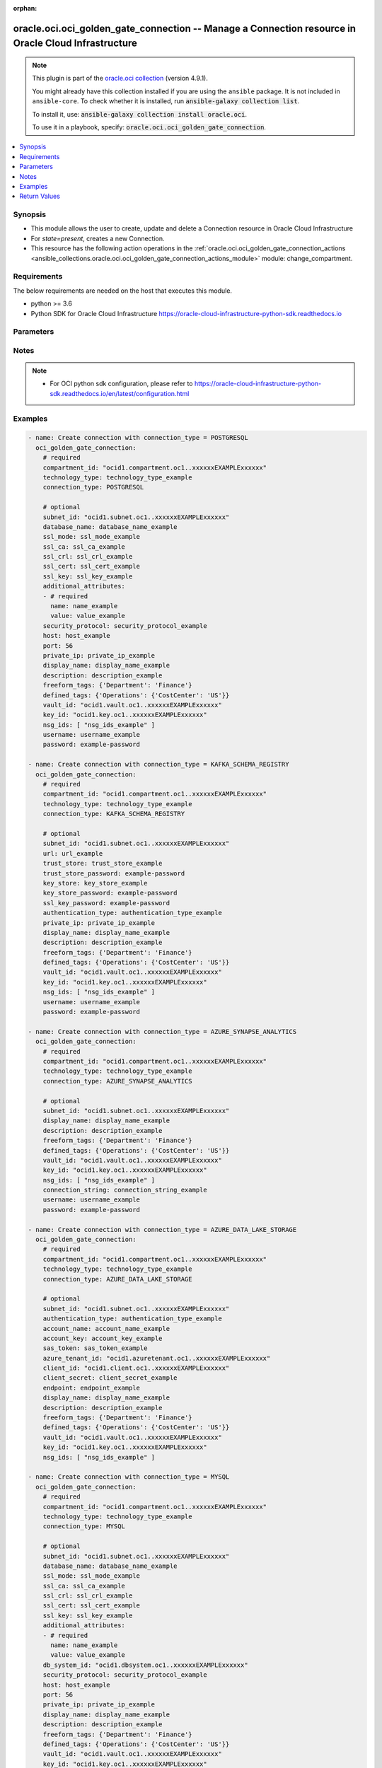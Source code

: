 .. Document meta

:orphan:

.. |antsibull-internal-nbsp| unicode:: 0xA0
    :trim:

.. role:: ansible-attribute-support-label
.. role:: ansible-attribute-support-property
.. role:: ansible-attribute-support-full
.. role:: ansible-attribute-support-partial
.. role:: ansible-attribute-support-none
.. role:: ansible-attribute-support-na

.. Anchors

.. _ansible_collections.oracle.oci.oci_golden_gate_connection_module:

.. Anchors: short name for ansible.builtin

.. Anchors: aliases



.. Title

oracle.oci.oci_golden_gate_connection -- Manage a Connection resource in Oracle Cloud Infrastructure
++++++++++++++++++++++++++++++++++++++++++++++++++++++++++++++++++++++++++++++++++++++++++++++++++++

.. Collection note

.. note::
    This plugin is part of the `oracle.oci collection <https://galaxy.ansible.com/oracle/oci>`_ (version 4.9.1).

    You might already have this collection installed if you are using the ``ansible`` package.
    It is not included in ``ansible-core``.
    To check whether it is installed, run :code:`ansible-galaxy collection list`.

    To install it, use: :code:`ansible-galaxy collection install oracle.oci`.

    To use it in a playbook, specify: :code:`oracle.oci.oci_golden_gate_connection`.

.. version_added

.. versionadded:: 2.9.0 of oracle.oci

.. contents::
   :local:
   :depth: 1

.. Deprecated


Synopsis
--------

.. Description

- This module allows the user to create, update and delete a Connection resource in Oracle Cloud Infrastructure
- For *state=present*, creates a new Connection.
- This resource has the following action operations in the :ref:`oracle.oci.oci_golden_gate_connection_actions <ansible_collections.oracle.oci.oci_golden_gate_connection_actions_module>` module: change_compartment.


.. Aliases


.. Requirements

Requirements
------------
The below requirements are needed on the host that executes this module.

- python >= 3.6
- Python SDK for Oracle Cloud Infrastructure https://oracle-cloud-infrastructure-python-sdk.readthedocs.io


.. Options

Parameters
----------

.. raw:: html

    <table  border=0 cellpadding=0 class="documentation-table">
        <tr>
            <th colspan="2">Parameter</th>
            <th>Choices/<font color="blue">Defaults</font></th>
                        <th width="100%">Comments</th>
        </tr>
                    <tr>
                                                                <td colspan="2">
                    <div class="ansibleOptionAnchor" id="parameter-account_key"></div>
                    <b>account_key</b>
                    <a class="ansibleOptionLink" href="#parameter-account_key" title="Permalink to this option"></a>
                    <div style="font-size: small">
                        <span style="color: purple">string</span>
                                                                    </div>
                                                        </td>
                                <td>
                                                                                                                                                            </td>
                                                                <td>
                                            <div>Azure storage account key. This property is required when &#x27;authenticationType&#x27; is set to &#x27;SHARED_KEY&#x27;. e.g.: pa3WbhVATzj56xD4DH1VjOUhApRGEGHvOo58eQJVWIzX+j8j4CUVFcTjpIqDSRaSa1Wo2LbWY5at+AStEgLOIQ==</div>
                                            <div>This parameter is updatable.</div>
                                            <div>Applicable when connection_type is &#x27;AZURE_DATA_LAKE_STORAGE&#x27;</div>
                                                        </td>
            </tr>
                                <tr>
                                                                <td colspan="2">
                    <div class="ansibleOptionAnchor" id="parameter-account_name"></div>
                    <b>account_name</b>
                    <a class="ansibleOptionLink" href="#parameter-account_name" title="Permalink to this option"></a>
                    <div style="font-size: small">
                        <span style="color: purple">string</span>
                                                                    </div>
                                                        </td>
                                <td>
                                                                                                                                                            </td>
                                                                <td>
                                            <div>Sets the Azure storage account name.</div>
                                            <div>This parameter is updatable.</div>
                                            <div>Applicable when connection_type is &#x27;AZURE_DATA_LAKE_STORAGE&#x27;</div>
                                            <div>Required when connection_type is &#x27;AZURE_DATA_LAKE_STORAGE&#x27;</div>
                                                        </td>
            </tr>
                                <tr>
                                                                <td colspan="2">
                    <div class="ansibleOptionAnchor" id="parameter-additional_attributes"></div>
                    <b>additional_attributes</b>
                    <a class="ansibleOptionLink" href="#parameter-additional_attributes" title="Permalink to this option"></a>
                    <div style="font-size: small">
                        <span style="color: purple">list</span>
                         / <span style="color: purple">elements=dictionary</span>                                            </div>
                                                        </td>
                                <td>
                                                                                                                                                            </td>
                                                                <td>
                                            <div>An array of name-value pair attribute entries. Used as additional parameters in connection string.</div>
                                            <div>This parameter is updatable.</div>
                                            <div>Applicable when connection_type is one of [&#x27;MYSQL&#x27;, &#x27;POSTGRESQL&#x27;]</div>
                                                        </td>
            </tr>
                                        <tr>
                                                    <td class="elbow-placeholder"></td>
                                                <td colspan="1">
                    <div class="ansibleOptionAnchor" id="parameter-additional_attributes/name"></div>
                    <b>name</b>
                    <a class="ansibleOptionLink" href="#parameter-additional_attributes/name" title="Permalink to this option"></a>
                    <div style="font-size: small">
                        <span style="color: purple">string</span>
                                                 / <span style="color: red">required</span>                    </div>
                                                        </td>
                                <td>
                                                                                                                                                            </td>
                                                                <td>
                                            <div>The name of the property entry.</div>
                                            <div>Required when connection_type is &#x27;POSTGRESQL&#x27;</div>
                                                        </td>
            </tr>
                                <tr>
                                                    <td class="elbow-placeholder"></td>
                                                <td colspan="1">
                    <div class="ansibleOptionAnchor" id="parameter-additional_attributes/value"></div>
                    <b>value</b>
                    <a class="ansibleOptionLink" href="#parameter-additional_attributes/value" title="Permalink to this option"></a>
                    <div style="font-size: small">
                        <span style="color: purple">string</span>
                                                 / <span style="color: red">required</span>                    </div>
                                                        </td>
                                <td>
                                                                                                                                                            </td>
                                                                <td>
                                            <div>The value of the property entry.</div>
                                            <div>Required when connection_type is &#x27;POSTGRESQL&#x27;</div>
                                                        </td>
            </tr>
                    
                                <tr>
                                                                <td colspan="2">
                    <div class="ansibleOptionAnchor" id="parameter-api_user"></div>
                    <b>api_user</b>
                    <a class="ansibleOptionLink" href="#parameter-api_user" title="Permalink to this option"></a>
                    <div style="font-size: small">
                        <span style="color: purple">string</span>
                                                                    </div>
                                                        </td>
                                <td>
                                                                                                                                                            </td>
                                                                <td>
                                            <div>The OCID of the user, on whose behalf, OCI APIs are invoked. If not set, then the value of the OCI_USER_ID environment variable, if any, is used. This option is required if the user is not specified through a configuration file (See <code>config_file_location</code>). To get the user&#x27;s OCID, please refer <a href='https://docs.us-phoenix-1.oraclecloud.com/Content/API/Concepts/apisigningkey.htm'>https://docs.us-phoenix-1.oraclecloud.com/Content/API/Concepts/apisigningkey.htm</a>.</div>
                                                        </td>
            </tr>
                                <tr>
                                                                <td colspan="2">
                    <div class="ansibleOptionAnchor" id="parameter-api_user_fingerprint"></div>
                    <b>api_user_fingerprint</b>
                    <a class="ansibleOptionLink" href="#parameter-api_user_fingerprint" title="Permalink to this option"></a>
                    <div style="font-size: small">
                        <span style="color: purple">string</span>
                                                                    </div>
                                                        </td>
                                <td>
                                                                                                                                                            </td>
                                                                <td>
                                            <div>Fingerprint for the key pair being used. If not set, then the value of the OCI_USER_FINGERPRINT environment variable, if any, is used. This option is required if the key fingerprint is not specified through a configuration file (See <code>config_file_location</code>). To get the key pair&#x27;s fingerprint value please refer <a href='https://docs.us-phoenix-1.oraclecloud.com/Content/API/Concepts/apisigningkey.htm'>https://docs.us-phoenix-1.oraclecloud.com/Content/API/Concepts/apisigningkey.htm</a>.</div>
                                                        </td>
            </tr>
                                <tr>
                                                                <td colspan="2">
                    <div class="ansibleOptionAnchor" id="parameter-api_user_key_file"></div>
                    <b>api_user_key_file</b>
                    <a class="ansibleOptionLink" href="#parameter-api_user_key_file" title="Permalink to this option"></a>
                    <div style="font-size: small">
                        <span style="color: purple">string</span>
                                                                    </div>
                                                        </td>
                                <td>
                                                                                                                                                            </td>
                                                                <td>
                                            <div>Full path and filename of the private key (in PEM format). If not set, then the value of the OCI_USER_KEY_FILE variable, if any, is used. This option is required if the private key is not specified through a configuration file (See <code>config_file_location</code>). If the key is encrypted with a pass-phrase, the <code>api_user_key_pass_phrase</code> option must also be provided.</div>
                                                        </td>
            </tr>
                                <tr>
                                                                <td colspan="2">
                    <div class="ansibleOptionAnchor" id="parameter-api_user_key_pass_phrase"></div>
                    <b>api_user_key_pass_phrase</b>
                    <a class="ansibleOptionLink" href="#parameter-api_user_key_pass_phrase" title="Permalink to this option"></a>
                    <div style="font-size: small">
                        <span style="color: purple">string</span>
                                                                    </div>
                                                        </td>
                                <td>
                                                                                                                                                            </td>
                                                                <td>
                                            <div>Passphrase used by the key referenced in <code>api_user_key_file</code>, if it is encrypted. If not set, then the value of the OCI_USER_KEY_PASS_PHRASE variable, if any, is used. This option is required if the key passphrase is not specified through a configuration file (See <code>config_file_location</code>).</div>
                                                        </td>
            </tr>
                                <tr>
                                                                <td colspan="2">
                    <div class="ansibleOptionAnchor" id="parameter-auth_purpose"></div>
                    <b>auth_purpose</b>
                    <a class="ansibleOptionLink" href="#parameter-auth_purpose" title="Permalink to this option"></a>
                    <div style="font-size: small">
                        <span style="color: purple">string</span>
                                                                    </div>
                                                        </td>
                                <td>
                                                                                                                            <ul style="margin: 0; padding: 0"><b>Choices:</b>
                                                                                                                                                                <li>service_principal</li>
                                                                                    </ul>
                                                                            </td>
                                                                <td>
                                            <div>The auth purpose which can be used in conjunction with &#x27;auth_type=instance_principal&#x27;. The default auth_purpose for instance_principal is None.</div>
                                                        </td>
            </tr>
                                <tr>
                                                                <td colspan="2">
                    <div class="ansibleOptionAnchor" id="parameter-auth_type"></div>
                    <b>auth_type</b>
                    <a class="ansibleOptionLink" href="#parameter-auth_type" title="Permalink to this option"></a>
                    <div style="font-size: small">
                        <span style="color: purple">string</span>
                                                                    </div>
                                                        </td>
                                <td>
                                                                                                                            <ul style="margin: 0; padding: 0"><b>Choices:</b>
                                                                                                                                                                <li><div style="color: blue"><b>api_key</b>&nbsp;&larr;</div></li>
                                                                                                                                                                                                <li>instance_principal</li>
                                                                                                                                                                                                <li>instance_obo_user</li>
                                                                                                                                                                                                <li>resource_principal</li>
                                                                                    </ul>
                                                                            </td>
                                                                <td>
                                            <div>The type of authentication to use for making API requests. By default <code>auth_type=&quot;api_key&quot;</code> based authentication is performed and the API key (see <em>api_user_key_file</em>) in your config file will be used. If this &#x27;auth_type&#x27; module option is not specified, the value of the OCI_ANSIBLE_AUTH_TYPE, if any, is used. Use <code>auth_type=&quot;instance_principal&quot;</code> to use instance principal based authentication when running ansible playbooks within an OCI compute instance.</div>
                                                        </td>
            </tr>
                                <tr>
                                                                <td colspan="2">
                    <div class="ansibleOptionAnchor" id="parameter-authentication_type"></div>
                    <b>authentication_type</b>
                    <a class="ansibleOptionLink" href="#parameter-authentication_type" title="Permalink to this option"></a>
                    <div style="font-size: small">
                        <span style="color: purple">string</span>
                                                                    </div>
                                                        </td>
                                <td>
                                                                                                                                                            </td>
                                                                <td>
                                            <div>Used authentication mechanism to access Schema Registry.</div>
                                            <div>This parameter is updatable.</div>
                                            <div>Applicable when connection_type is one of [&#x27;AZURE_DATA_LAKE_STORAGE&#x27;, &#x27;KAFKA_SCHEMA_REGISTRY&#x27;]</div>
                                            <div>Required when connection_type is one of [&#x27;AZURE_DATA_LAKE_STORAGE&#x27;, &#x27;KAFKA_SCHEMA_REGISTRY&#x27;]</div>
                                                        </td>
            </tr>
                                <tr>
                                                                <td colspan="2">
                    <div class="ansibleOptionAnchor" id="parameter-azure_tenant_id"></div>
                    <b>azure_tenant_id</b>
                    <a class="ansibleOptionLink" href="#parameter-azure_tenant_id" title="Permalink to this option"></a>
                    <div style="font-size: small">
                        <span style="color: purple">string</span>
                                                                    </div>
                                                        </td>
                                <td>
                                                                                                                                                            </td>
                                                                <td>
                                            <div>Azure tenant ID of the application. This property is required when &#x27;authenticationType&#x27; is set to &#x27;AZURE_ACTIVE_DIRECTORY&#x27;. e.g.: 14593954-d337-4a61-a364-9f758c64f97f</div>
                                            <div>This parameter is updatable.</div>
                                            <div>Applicable when connection_type is &#x27;AZURE_DATA_LAKE_STORAGE&#x27;</div>
                                                        </td>
            </tr>
                                <tr>
                                                                <td colspan="2">
                    <div class="ansibleOptionAnchor" id="parameter-bootstrap_servers"></div>
                    <b>bootstrap_servers</b>
                    <a class="ansibleOptionLink" href="#parameter-bootstrap_servers" title="Permalink to this option"></a>
                    <div style="font-size: small">
                        <span style="color: purple">list</span>
                         / <span style="color: purple">elements=dictionary</span>                                            </div>
                                                        </td>
                                <td>
                                                                                                                                                            </td>
                                                                <td>
                                            <div>Kafka bootstrap. Equivalent of bootstrap.servers configuration property in Kafka: list of KafkaBootstrapServer objects specified by host/port. Used for establishing the initial connection to the Kafka cluster. Example: `&quot;server1.example.com:9092,server2.example.com:9092&quot;`</div>
                                            <div>This parameter is updatable.</div>
                                            <div>Applicable when connection_type is &#x27;KAFKA&#x27;</div>
                                                        </td>
            </tr>
                                        <tr>
                                                    <td class="elbow-placeholder"></td>
                                                <td colspan="1">
                    <div class="ansibleOptionAnchor" id="parameter-bootstrap_servers/host"></div>
                    <b>host</b>
                    <a class="ansibleOptionLink" href="#parameter-bootstrap_servers/host" title="Permalink to this option"></a>
                    <div style="font-size: small">
                        <span style="color: purple">string</span>
                                                 / <span style="color: red">required</span>                    </div>
                                                        </td>
                                <td>
                                                                                                                                                            </td>
                                                                <td>
                                            <div>The name or address of a host.</div>
                                            <div>Required when connection_type is &#x27;KAFKA&#x27;</div>
                                                        </td>
            </tr>
                                <tr>
                                                    <td class="elbow-placeholder"></td>
                                                <td colspan="1">
                    <div class="ansibleOptionAnchor" id="parameter-bootstrap_servers/port"></div>
                    <b>port</b>
                    <a class="ansibleOptionLink" href="#parameter-bootstrap_servers/port" title="Permalink to this option"></a>
                    <div style="font-size: small">
                        <span style="color: purple">integer</span>
                                                                    </div>
                                                        </td>
                                <td>
                                                                                                                                                            </td>
                                                                <td>
                                            <div>The port of an endpoint usually specified for a connection.</div>
                                            <div>Applicable when connection_type is &#x27;KAFKA&#x27;</div>
                                                        </td>
            </tr>
                                <tr>
                                                    <td class="elbow-placeholder"></td>
                                                <td colspan="1">
                    <div class="ansibleOptionAnchor" id="parameter-bootstrap_servers/private_ip"></div>
                    <b>private_ip</b>
                    <a class="ansibleOptionLink" href="#parameter-bootstrap_servers/private_ip" title="Permalink to this option"></a>
                    <div style="font-size: small">
                        <span style="color: purple">string</span>
                                                                    </div>
                                                        </td>
                                <td>
                                                                                                                                                            </td>
                                                                <td>
                                            <div>The private IP address of the connection&#x27;s endpoint in the customer&#x27;s VCN, typically a database endpoint or a big data endpoint (e.g. Kafka bootstrap server). In case the privateIp is provided, the subnetId must also be provided. In case the privateIp (and the subnetId) is not provided it is assumed the datasource is publicly accessible. In case the connection is accessible only privately, the lack of privateIp will result in not being able to access the connection.</div>
                                            <div>Applicable when connection_type is &#x27;KAFKA&#x27;</div>
                                                        </td>
            </tr>
                    
                                <tr>
                                                                <td colspan="2">
                    <div class="ansibleOptionAnchor" id="parameter-cert_bundle"></div>
                    <b>cert_bundle</b>
                    <a class="ansibleOptionLink" href="#parameter-cert_bundle" title="Permalink to this option"></a>
                    <div style="font-size: small">
                        <span style="color: purple">string</span>
                                                                    </div>
                                                        </td>
                                <td>
                                                                                                                                                            </td>
                                                                <td>
                                            <div>The full path to a CA certificate bundle to be used for SSL verification. This will override the default CA certificate bundle. If not set, then the value of the OCI_ANSIBLE_CERT_BUNDLE variable, if any, is used.</div>
                                                        </td>
            </tr>
                                <tr>
                                                                <td colspan="2">
                    <div class="ansibleOptionAnchor" id="parameter-client_id"></div>
                    <b>client_id</b>
                    <a class="ansibleOptionLink" href="#parameter-client_id" title="Permalink to this option"></a>
                    <div style="font-size: small">
                        <span style="color: purple">string</span>
                                                                    </div>
                                                        </td>
                                <td>
                                                                                                                                                            </td>
                                                                <td>
                                            <div>Azure client ID of the application. This property is required when &#x27;authenticationType&#x27; is set to &#x27;AZURE_ACTIVE_DIRECTORY&#x27;. e.g.: 06ecaabf-8b80-4ec8-a0ec-20cbf463703d</div>
                                            <div>This parameter is updatable.</div>
                                            <div>Applicable when connection_type is &#x27;AZURE_DATA_LAKE_STORAGE&#x27;</div>
                                                        </td>
            </tr>
                                <tr>
                                                                <td colspan="2">
                    <div class="ansibleOptionAnchor" id="parameter-client_secret"></div>
                    <b>client_secret</b>
                    <a class="ansibleOptionLink" href="#parameter-client_secret" title="Permalink to this option"></a>
                    <div style="font-size: small">
                        <span style="color: purple">string</span>
                                                                    </div>
                                                        </td>
                                <td>
                                                                                                                                                            </td>
                                                                <td>
                                            <div>Azure client secret (aka application password) for authentication. This property is required when &#x27;authenticationType&#x27; is set to &#x27;AZURE_ACTIVE_DIRECTORY&#x27;. e.g.: dO29Q~F5-VwnA.lZdd11xFF_t5NAXCaGwDl9NbT1</div>
                                            <div>This parameter is updatable.</div>
                                            <div>Applicable when connection_type is &#x27;AZURE_DATA_LAKE_STORAGE&#x27;</div>
                                                        </td>
            </tr>
                                <tr>
                                                                <td colspan="2">
                    <div class="ansibleOptionAnchor" id="parameter-compartment_id"></div>
                    <b>compartment_id</b>
                    <a class="ansibleOptionLink" href="#parameter-compartment_id" title="Permalink to this option"></a>
                    <div style="font-size: small">
                        <span style="color: purple">string</span>
                                                                    </div>
                                                        </td>
                                <td>
                                                                                                                                                            </td>
                                                                <td>
                                            <div>The <a href='https://docs.cloud.oracle.com/Content/General/Concepts/identifiers.htm'>OCID</a> of the compartment being referenced.</div>
                                            <div>Required for create using <em>state=present</em>.</div>
                                            <div>Required for update when environment variable <code>OCI_USE_NAME_AS_IDENTIFIER</code> is set.</div>
                                            <div>Required for delete when environment variable <code>OCI_USE_NAME_AS_IDENTIFIER</code> is set.</div>
                                                        </td>
            </tr>
                                <tr>
                                                                <td colspan="2">
                    <div class="ansibleOptionAnchor" id="parameter-config_file_location"></div>
                    <b>config_file_location</b>
                    <a class="ansibleOptionLink" href="#parameter-config_file_location" title="Permalink to this option"></a>
                    <div style="font-size: small">
                        <span style="color: purple">string</span>
                                                                    </div>
                                                        </td>
                                <td>
                                                                                                                                                            </td>
                                                                <td>
                                            <div>Path to configuration file. If not set then the value of the OCI_CONFIG_FILE environment variable, if any, is used. Otherwise, defaults to ~/.oci/config.</div>
                                                        </td>
            </tr>
                                <tr>
                                                                <td colspan="2">
                    <div class="ansibleOptionAnchor" id="parameter-config_profile_name"></div>
                    <b>config_profile_name</b>
                    <a class="ansibleOptionLink" href="#parameter-config_profile_name" title="Permalink to this option"></a>
                    <div style="font-size: small">
                        <span style="color: purple">string</span>
                                                                    </div>
                                                        </td>
                                <td>
                                                                                                                                                            </td>
                                                                <td>
                                            <div>The profile to load from the config file referenced by <code>config_file_location</code>. If not set, then the value of the OCI_CONFIG_PROFILE environment variable, if any, is used. Otherwise, defaults to the &quot;DEFAULT&quot; profile in <code>config_file_location</code>.</div>
                                                        </td>
            </tr>
                                <tr>
                                                                <td colspan="2">
                    <div class="ansibleOptionAnchor" id="parameter-connection_id"></div>
                    <b>connection_id</b>
                    <a class="ansibleOptionLink" href="#parameter-connection_id" title="Permalink to this option"></a>
                    <div style="font-size: small">
                        <span style="color: purple">string</span>
                                                                    </div>
                                                        </td>
                                <td>
                                                                                                                                                            </td>
                                                                <td>
                                            <div>The <a href='https://docs.cloud.oracle.com/Content/General/Concepts/identifiers.htm'>OCID</a> of a Connection.</div>
                                            <div>Required for update using <em>state=present</em> when environment variable <code>OCI_USE_NAME_AS_IDENTIFIER</code> is not set.</div>
                                            <div>Required for delete using <em>state=absent</em> when environment variable <code>OCI_USE_NAME_AS_IDENTIFIER</code> is not set.</div>
                                                                <div style="font-size: small; color: darkgreen"><br/>aliases: id</div>
                                    </td>
            </tr>
                                <tr>
                                                                <td colspan="2">
                    <div class="ansibleOptionAnchor" id="parameter-connection_string"></div>
                    <b>connection_string</b>
                    <a class="ansibleOptionLink" href="#parameter-connection_string" title="Permalink to this option"></a>
                    <div style="font-size: small">
                        <span style="color: purple">string</span>
                                                                    </div>
                                                        </td>
                                <td>
                                                                                                                                                            </td>
                                                                <td>
                                            <div>JDBC connection string. e.g.: &#x27;jdbc:sqlserver://&lt;synapse-workspace&gt;.sql.azuresynapse.net:1433;database=&lt;db- name&gt;;encrypt=true;trustServerCertificate=false;hostNameInCertificate=*.sql.azuresynapse.net;loginTimeout=300;&#x27;</div>
                                            <div>This parameter is updatable.</div>
                                            <div>Applicable when connection_type is one of [&#x27;AZURE_SYNAPSE_ANALYTICS&#x27;, &#x27;ORACLE&#x27;]</div>
                                            <div>Required when connection_type is &#x27;AZURE_SYNAPSE_ANALYTICS&#x27;</div>
                                                        </td>
            </tr>
                                <tr>
                                                                <td colspan="2">
                    <div class="ansibleOptionAnchor" id="parameter-connection_type"></div>
                    <b>connection_type</b>
                    <a class="ansibleOptionLink" href="#parameter-connection_type" title="Permalink to this option"></a>
                    <div style="font-size: small">
                        <span style="color: purple">string</span>
                                                                    </div>
                                                        </td>
                                <td>
                                                                                                                            <ul style="margin: 0; padding: 0"><b>Choices:</b>
                                                                                                                                                                <li>POSTGRESQL</li>
                                                                                                                                                                                                <li>KAFKA_SCHEMA_REGISTRY</li>
                                                                                                                                                                                                <li>AZURE_SYNAPSE_ANALYTICS</li>
                                                                                                                                                                                                <li>AZURE_DATA_LAKE_STORAGE</li>
                                                                                                                                                                                                <li>MYSQL</li>
                                                                                                                                                                                                <li>OCI_OBJECT_STORAGE</li>
                                                                                                                                                                                                <li>KAFKA</li>
                                                                                                                                                                                                <li>ORACLE</li>
                                                                                                                                                                                                <li>GOLDENGATE</li>
                                                                                    </ul>
                                                                            </td>
                                                                <td>
                                            <div>The connection type.</div>
                                            <div>Required for create using <em>state=present</em>, update using <em>state=present</em> with connection_id present.</div>
                                            <div>Applicable when connection_type is one of [&#x27;AZURE_DATA_LAKE_STORAGE&#x27;, &#x27;MYSQL&#x27;, &#x27;OCI_OBJECT_STORAGE&#x27;, &#x27;KAFKA&#x27;, &#x27;GOLDENGATE&#x27;, &#x27;KAFKA_SCHEMA_REGISTRY&#x27;, &#x27;AZURE_SYNAPSE_ANALYTICS&#x27;, &#x27;POSTGRESQL&#x27;, &#x27;ORACLE&#x27;]</div>
                                                        </td>
            </tr>
                                <tr>
                                                                <td colspan="2">
                    <div class="ansibleOptionAnchor" id="parameter-consumer_properties"></div>
                    <b>consumer_properties</b>
                    <a class="ansibleOptionLink" href="#parameter-consumer_properties" title="Permalink to this option"></a>
                    <div style="font-size: small">
                        <span style="color: purple">string</span>
                                                                    </div>
                                                        </td>
                                <td>
                                                                                                                                                            </td>
                                                                <td>
                                            <div>The base64 encoded content of the consumer.properties file.</div>
                                            <div>This parameter is updatable.</div>
                                            <div>Applicable when connection_type is &#x27;KAFKA&#x27;</div>
                                                        </td>
            </tr>
                                <tr>
                                                                <td colspan="2">
                    <div class="ansibleOptionAnchor" id="parameter-database_id"></div>
                    <b>database_id</b>
                    <a class="ansibleOptionLink" href="#parameter-database_id" title="Permalink to this option"></a>
                    <div style="font-size: small">
                        <span style="color: purple">string</span>
                                                                    </div>
                                                        </td>
                                <td>
                                                                                                                                                            </td>
                                                                <td>
                                            <div>The <a href='https://docs.cloud.oracle.com/Content/General/Concepts/identifiers.htm'>OCID</a> of the database being referenced.</div>
                                            <div>This parameter is updatable.</div>
                                            <div>Applicable when connection_type is &#x27;ORACLE&#x27;</div>
                                                        </td>
            </tr>
                                <tr>
                                                                <td colspan="2">
                    <div class="ansibleOptionAnchor" id="parameter-database_name"></div>
                    <b>database_name</b>
                    <a class="ansibleOptionLink" href="#parameter-database_name" title="Permalink to this option"></a>
                    <div style="font-size: small">
                        <span style="color: purple">string</span>
                                                                    </div>
                                                        </td>
                                <td>
                                                                                                                                                            </td>
                                                                <td>
                                            <div>The name of the database.</div>
                                            <div>This parameter is updatable.</div>
                                            <div>Applicable when connection_type is one of [&#x27;MYSQL&#x27;, &#x27;POSTGRESQL&#x27;]</div>
                                            <div>Required when connection_type is one of [&#x27;MYSQL&#x27;, &#x27;POSTGRESQL&#x27;]</div>
                                                        </td>
            </tr>
                                <tr>
                                                                <td colspan="2">
                    <div class="ansibleOptionAnchor" id="parameter-db_system_id"></div>
                    <b>db_system_id</b>
                    <a class="ansibleOptionLink" href="#parameter-db_system_id" title="Permalink to this option"></a>
                    <div style="font-size: small">
                        <span style="color: purple">string</span>
                                                                    </div>
                                                        </td>
                                <td>
                                                                                                                                                            </td>
                                                                <td>
                                            <div>The <a href='https://docs.cloud.oracle.com/Content/General/Concepts/identifiers.htm'>OCID</a> of the database system being referenced.</div>
                                            <div>This parameter is updatable.</div>
                                            <div>Applicable when connection_type is &#x27;MYSQL&#x27;</div>
                                                        </td>
            </tr>
                                <tr>
                                                                <td colspan="2">
                    <div class="ansibleOptionAnchor" id="parameter-defined_tags"></div>
                    <b>defined_tags</b>
                    <a class="ansibleOptionLink" href="#parameter-defined_tags" title="Permalink to this option"></a>
                    <div style="font-size: small">
                        <span style="color: purple">dictionary</span>
                                                                    </div>
                                                        </td>
                                <td>
                                                                                                                                                            </td>
                                                                <td>
                                            <div>Tags defined for this resource. Each key is predefined and scoped to a namespace.</div>
                                            <div>Example: `{&quot;foo-namespace&quot;: {&quot;bar-key&quot;: &quot;value&quot;}}`</div>
                                            <div>This parameter is updatable.</div>
                                                        </td>
            </tr>
                                <tr>
                                                                <td colspan="2">
                    <div class="ansibleOptionAnchor" id="parameter-deployment_id"></div>
                    <b>deployment_id</b>
                    <a class="ansibleOptionLink" href="#parameter-deployment_id" title="Permalink to this option"></a>
                    <div style="font-size: small">
                        <span style="color: purple">string</span>
                                                                    </div>
                                                        </td>
                                <td>
                                                                                                                                                            </td>
                                                                <td>
                                            <div>The <a href='https://docs.cloud.oracle.com/Content/General/Concepts/identifiers.htm'>OCID</a> of the deployment being referenced.</div>
                                            <div>This parameter is updatable.</div>
                                            <div>Applicable when connection_type is &#x27;GOLDENGATE&#x27;</div>
                                                        </td>
            </tr>
                                <tr>
                                                                <td colspan="2">
                    <div class="ansibleOptionAnchor" id="parameter-description"></div>
                    <b>description</b>
                    <a class="ansibleOptionLink" href="#parameter-description" title="Permalink to this option"></a>
                    <div style="font-size: small">
                        <span style="color: purple">string</span>
                                                                    </div>
                                                        </td>
                                <td>
                                                                                                                                                            </td>
                                                                <td>
                                            <div>Metadata about this specific object.</div>
                                            <div>This parameter is updatable.</div>
                                                        </td>
            </tr>
                                <tr>
                                                                <td colspan="2">
                    <div class="ansibleOptionAnchor" id="parameter-display_name"></div>
                    <b>display_name</b>
                    <a class="ansibleOptionLink" href="#parameter-display_name" title="Permalink to this option"></a>
                    <div style="font-size: small">
                        <span style="color: purple">string</span>
                                                                    </div>
                                                        </td>
                                <td>
                                                                                                                                                            </td>
                                                                <td>
                                            <div>An object&#x27;s Display Name.</div>
                                            <div>Required for create using <em>state=present</em>.</div>
                                            <div>Required for update, delete when environment variable <code>OCI_USE_NAME_AS_IDENTIFIER</code> is set.</div>
                                            <div>This parameter is updatable when <code>OCI_USE_NAME_AS_IDENTIFIER</code> is not set.</div>
                                            <div>Applicable when connection_type is one of [&#x27;AZURE_DATA_LAKE_STORAGE&#x27;, &#x27;MYSQL&#x27;, &#x27;OCI_OBJECT_STORAGE&#x27;, &#x27;KAFKA&#x27;, &#x27;GOLDENGATE&#x27;, &#x27;KAFKA_SCHEMA_REGISTRY&#x27;, &#x27;AZURE_SYNAPSE_ANALYTICS&#x27;, &#x27;POSTGRESQL&#x27;, &#x27;ORACLE&#x27;]</div>
                                                                <div style="font-size: small; color: darkgreen"><br/>aliases: name</div>
                                    </td>
            </tr>
                                <tr>
                                                                <td colspan="2">
                    <div class="ansibleOptionAnchor" id="parameter-endpoint"></div>
                    <b>endpoint</b>
                    <a class="ansibleOptionLink" href="#parameter-endpoint" title="Permalink to this option"></a>
                    <div style="font-size: small">
                        <span style="color: purple">string</span>
                                                                    </div>
                                                        </td>
                                <td>
                                                                                                                                                            </td>
                                                                <td>
                                            <div>Azure Storage service endpoint. e.g: https://test.blob.core.windows.net</div>
                                            <div>This parameter is updatable.</div>
                                            <div>Applicable when connection_type is &#x27;AZURE_DATA_LAKE_STORAGE&#x27;</div>
                                                        </td>
            </tr>
                                <tr>
                                                                <td colspan="2">
                    <div class="ansibleOptionAnchor" id="parameter-force_create"></div>
                    <b>force_create</b>
                    <a class="ansibleOptionLink" href="#parameter-force_create" title="Permalink to this option"></a>
                    <div style="font-size: small">
                        <span style="color: purple">boolean</span>
                                                                    </div>
                                                        </td>
                                <td>
                                                                                                                                                                                                                    <ul style="margin: 0; padding: 0"><b>Choices:</b>
                                                                                                                                                                <li><div style="color: blue"><b>no</b>&nbsp;&larr;</div></li>
                                                                                                                                                                                                <li>yes</li>
                                                                                    </ul>
                                                                            </td>
                                                                <td>
                                            <div>Whether to attempt non-idempotent creation of a resource. By default, create resource is an idempotent operation, and doesn&#x27;t create the resource if it already exists. Setting this option to true, forcefully creates a copy of the resource, even if it already exists.This option is mutually exclusive with <em>key_by</em>.</div>
                                                        </td>
            </tr>
                                <tr>
                                                                <td colspan="2">
                    <div class="ansibleOptionAnchor" id="parameter-freeform_tags"></div>
                    <b>freeform_tags</b>
                    <a class="ansibleOptionLink" href="#parameter-freeform_tags" title="Permalink to this option"></a>
                    <div style="font-size: small">
                        <span style="color: purple">dictionary</span>
                                                                    </div>
                                                        </td>
                                <td>
                                                                                                                                                            </td>
                                                                <td>
                                            <div>A simple key-value pair that is applied without any predefined name, type, or scope. Exists for cross-compatibility only.</div>
                                            <div>Example: `{&quot;bar-key&quot;: &quot;value&quot;}`</div>
                                            <div>This parameter is updatable.</div>
                                                        </td>
            </tr>
                                <tr>
                                                                <td colspan="2">
                    <div class="ansibleOptionAnchor" id="parameter-host"></div>
                    <b>host</b>
                    <a class="ansibleOptionLink" href="#parameter-host" title="Permalink to this option"></a>
                    <div style="font-size: small">
                        <span style="color: purple">string</span>
                                                                    </div>
                                                        </td>
                                <td>
                                                                                                                                                            </td>
                                                                <td>
                                            <div>The name or address of a host.</div>
                                            <div>This parameter is updatable.</div>
                                            <div>Applicable when connection_type is one of [&#x27;MYSQL&#x27;, &#x27;GOLDENGATE&#x27;, &#x27;POSTGRESQL&#x27;]</div>
                                            <div>Required when connection_type is &#x27;POSTGRESQL&#x27;</div>
                                                        </td>
            </tr>
                                <tr>
                                                                <td colspan="2">
                    <div class="ansibleOptionAnchor" id="parameter-key_by"></div>
                    <b>key_by</b>
                    <a class="ansibleOptionLink" href="#parameter-key_by" title="Permalink to this option"></a>
                    <div style="font-size: small">
                        <span style="color: purple">list</span>
                         / <span style="color: purple">elements=string</span>                                            </div>
                                                        </td>
                                <td>
                                                                                                                                                            </td>
                                                                <td>
                                            <div>The list of attributes of this resource which should be used to uniquely identify an instance of the resource. By default, all the attributes of a resource are used to uniquely identify a resource.</div>
                                                        </td>
            </tr>
                                <tr>
                                                                <td colspan="2">
                    <div class="ansibleOptionAnchor" id="parameter-key_id"></div>
                    <b>key_id</b>
                    <a class="ansibleOptionLink" href="#parameter-key_id" title="Permalink to this option"></a>
                    <div style="font-size: small">
                        <span style="color: purple">string</span>
                                                                    </div>
                                                        </td>
                                <td>
                                                                                                                                                            </td>
                                                                <td>
                                            <div>The <a href='https://docs.cloud.oracle.com/Content/General/Concepts/identifiers.htm'>OCID</a> of the customer &quot;Master&quot; key being referenced. If provided, this will reference a key which the customer will be required to ensure the policies are established to permit the GoldenGate Service to utilize this key to manage secrets.</div>
                                            <div>This parameter is updatable.</div>
                                                        </td>
            </tr>
                                <tr>
                                                                <td colspan="2">
                    <div class="ansibleOptionAnchor" id="parameter-key_store"></div>
                    <b>key_store</b>
                    <a class="ansibleOptionLink" href="#parameter-key_store" title="Permalink to this option"></a>
                    <div style="font-size: small">
                        <span style="color: purple">string</span>
                                                                    </div>
                                                        </td>
                                <td>
                                                                                                                                                            </td>
                                                                <td>
                                            <div>The base64 encoded content of the KeyStore file.</div>
                                            <div>This parameter is updatable.</div>
                                            <div>Applicable when connection_type is one of [&#x27;KAFKA&#x27;, &#x27;KAFKA_SCHEMA_REGISTRY&#x27;]</div>
                                                        </td>
            </tr>
                                <tr>
                                                                <td colspan="2">
                    <div class="ansibleOptionAnchor" id="parameter-key_store_password"></div>
                    <b>key_store_password</b>
                    <a class="ansibleOptionLink" href="#parameter-key_store_password" title="Permalink to this option"></a>
                    <div style="font-size: small">
                        <span style="color: purple">string</span>
                                                                    </div>
                                                        </td>
                                <td>
                                                                                                                                                            </td>
                                                                <td>
                                            <div>The KeyStore password.</div>
                                            <div>This parameter is updatable.</div>
                                            <div>Applicable when connection_type is one of [&#x27;KAFKA&#x27;, &#x27;KAFKA_SCHEMA_REGISTRY&#x27;]</div>
                                                        </td>
            </tr>
                                <tr>
                                                                <td colspan="2">
                    <div class="ansibleOptionAnchor" id="parameter-nsg_ids"></div>
                    <b>nsg_ids</b>
                    <a class="ansibleOptionLink" href="#parameter-nsg_ids" title="Permalink to this option"></a>
                    <div style="font-size: small">
                        <span style="color: purple">list</span>
                         / <span style="color: purple">elements=string</span>                                            </div>
                                                        </td>
                                <td>
                                                                                                                                                            </td>
                                                                <td>
                                            <div>An array of Network Security Group OCIDs used to define network access for either Deployments or Connections.</div>
                                            <div>This parameter is updatable.</div>
                                                        </td>
            </tr>
                                <tr>
                                                                <td colspan="2">
                    <div class="ansibleOptionAnchor" id="parameter-password"></div>
                    <b>password</b>
                    <a class="ansibleOptionLink" href="#parameter-password" title="Permalink to this option"></a>
                    <div style="font-size: small">
                        <span style="color: purple">string</span>
                                                                    </div>
                                                        </td>
                                <td>
                                                                                                                                                            </td>
                                                                <td>
                                            <div>The password Oracle GoldenGate uses to connect the associated RDBMS.  It must conform to the specific security requirements implemented by the database including length, case sensitivity, and so on.</div>
                                            <div>This parameter is updatable.</div>
                                            <div>Applicable when connection_type is one of [&#x27;MYSQL&#x27;, &#x27;KAFKA&#x27;, &#x27;KAFKA_SCHEMA_REGISTRY&#x27;, &#x27;AZURE_SYNAPSE_ANALYTICS&#x27;, &#x27;POSTGRESQL&#x27;, &#x27;ORACLE&#x27;]</div>
                                            <div>Required when connection_type is one of [&#x27;MYSQL&#x27;, &#x27;AZURE_SYNAPSE_ANALYTICS&#x27;, &#x27;POSTGRESQL&#x27;, &#x27;ORACLE&#x27;]</div>
                                                        </td>
            </tr>
                                <tr>
                                                                <td colspan="2">
                    <div class="ansibleOptionAnchor" id="parameter-port"></div>
                    <b>port</b>
                    <a class="ansibleOptionLink" href="#parameter-port" title="Permalink to this option"></a>
                    <div style="font-size: small">
                        <span style="color: purple">integer</span>
                                                                    </div>
                                                        </td>
                                <td>
                                                                                                                                                            </td>
                                                                <td>
                                            <div>The port of an endpoint usually specified for a connection.</div>
                                            <div>This parameter is updatable.</div>
                                            <div>Applicable when connection_type is one of [&#x27;MYSQL&#x27;, &#x27;GOLDENGATE&#x27;, &#x27;POSTGRESQL&#x27;]</div>
                                            <div>Required when connection_type is &#x27;POSTGRESQL&#x27;</div>
                                                        </td>
            </tr>
                                <tr>
                                                                <td colspan="2">
                    <div class="ansibleOptionAnchor" id="parameter-private_ip"></div>
                    <b>private_ip</b>
                    <a class="ansibleOptionLink" href="#parameter-private_ip" title="Permalink to this option"></a>
                    <div style="font-size: small">
                        <span style="color: purple">string</span>
                                                                    </div>
                                                        </td>
                                <td>
                                                                                                                                                            </td>
                                                                <td>
                                            <div>The private IP address of the connection&#x27;s endpoint in the customer&#x27;s VCN, typically a database endpoint or a big data endpoint (e.g. Kafka bootstrap server). In case the privateIp is provided, the subnetId must also be provided. In case the privateIp (and the subnetId) is not provided it is assumed the datasource is publicly accessible. In case the connection is accessible only privately, the lack of privateIp will result in not being able to access the connection.</div>
                                            <div>This parameter is updatable.</div>
                                            <div>Applicable when connection_type is one of [&#x27;MYSQL&#x27;, &#x27;GOLDENGATE&#x27;, &#x27;KAFKA_SCHEMA_REGISTRY&#x27;, &#x27;POSTGRESQL&#x27;, &#x27;ORACLE&#x27;]</div>
                                                        </td>
            </tr>
                                <tr>
                                                                <td colspan="2">
                    <div class="ansibleOptionAnchor" id="parameter-private_key_file"></div>
                    <b>private_key_file</b>
                    <a class="ansibleOptionLink" href="#parameter-private_key_file" title="Permalink to this option"></a>
                    <div style="font-size: small">
                        <span style="color: purple">string</span>
                                                                    </div>
                                                        </td>
                                <td>
                                                                                                                                                            </td>
                                                                <td>
                                            <div>The base64 encoded content of the private key file (PEM file) corresponding to the API key of the fingerprint. See documentation: https://docs.oracle.com/en-us/iaas/Content/Identity/Tasks/managingcredentials.htm</div>
                                            <div>This parameter is updatable.</div>
                                            <div>Applicable when connection_type is &#x27;OCI_OBJECT_STORAGE&#x27;</div>
                                            <div>Required when connection_type is &#x27;OCI_OBJECT_STORAGE&#x27;</div>
                                                        </td>
            </tr>
                                <tr>
                                                                <td colspan="2">
                    <div class="ansibleOptionAnchor" id="parameter-private_key_passphrase"></div>
                    <b>private_key_passphrase</b>
                    <a class="ansibleOptionLink" href="#parameter-private_key_passphrase" title="Permalink to this option"></a>
                    <div style="font-size: small">
                        <span style="color: purple">string</span>
                                                                    </div>
                                                        </td>
                                <td>
                                                                                                                                                            </td>
                                                                <td>
                                            <div>The passphrase of the private key.</div>
                                            <div>This parameter is updatable.</div>
                                            <div>Applicable when connection_type is &#x27;OCI_OBJECT_STORAGE&#x27;</div>
                                                        </td>
            </tr>
                                <tr>
                                                                <td colspan="2">
                    <div class="ansibleOptionAnchor" id="parameter-producer_properties"></div>
                    <b>producer_properties</b>
                    <a class="ansibleOptionLink" href="#parameter-producer_properties" title="Permalink to this option"></a>
                    <div style="font-size: small">
                        <span style="color: purple">string</span>
                                                                    </div>
                                                        </td>
                                <td>
                                                                                                                                                            </td>
                                                                <td>
                                            <div>The base64 encoded content of the producer.properties file.</div>
                                            <div>This parameter is updatable.</div>
                                            <div>Applicable when connection_type is &#x27;KAFKA&#x27;</div>
                                                        </td>
            </tr>
                                <tr>
                                                                <td colspan="2">
                    <div class="ansibleOptionAnchor" id="parameter-public_key_fingerprint"></div>
                    <b>public_key_fingerprint</b>
                    <a class="ansibleOptionLink" href="#parameter-public_key_fingerprint" title="Permalink to this option"></a>
                    <div style="font-size: small">
                        <span style="color: purple">string</span>
                                                                    </div>
                                                        </td>
                                <td>
                                                                                                                                                            </td>
                                                                <td>
                                            <div>The fingerprint of the API Key of the user specified by the userId. See documentation: https://docs.oracle.com/en-us/iaas/Content/Identity/Tasks/managingcredentials.htm</div>
                                            <div>This parameter is updatable.</div>
                                            <div>Applicable when connection_type is &#x27;OCI_OBJECT_STORAGE&#x27;</div>
                                            <div>Required when connection_type is &#x27;OCI_OBJECT_STORAGE&#x27;</div>
                                                        </td>
            </tr>
                                <tr>
                                                                <td colspan="2">
                    <div class="ansibleOptionAnchor" id="parameter-region"></div>
                    <b>region</b>
                    <a class="ansibleOptionLink" href="#parameter-region" title="Permalink to this option"></a>
                    <div style="font-size: small">
                        <span style="color: purple">string</span>
                                                                    </div>
                                                        </td>
                                <td>
                                                                                                                                                            </td>
                                                                <td>
                                            <div>The name of the region. e.g.: us-ashburn-1</div>
                                            <div>This parameter is updatable.</div>
                                            <div>Applicable when connection_type is &#x27;OCI_OBJECT_STORAGE&#x27;</div>
                                                        </td>
            </tr>
                                <tr>
                                                                <td colspan="2">
                    <div class="ansibleOptionAnchor" id="parameter-sas_token"></div>
                    <b>sas_token</b>
                    <a class="ansibleOptionLink" href="#parameter-sas_token" title="Permalink to this option"></a>
                    <div style="font-size: small">
                        <span style="color: purple">string</span>
                                                                    </div>
                                                        </td>
                                <td>
                                                                                                                                                            </td>
                                                                <td>
                                            <div>Credential that uses a shared access signature (SAS) to authenticate to an Azure Service. This property is required when &#x27;authenticationType&#x27; is set to &#x27;SHARED_ACCESS_SIGNATURE&#x27;. e.g.: ?sv=2020-06-08&amp;ss=bfqt&amp;srt=sco&amp;sp=rwdlacupyx&amp;se=2020-09-10T20:27:28Z&amp;st=2022-08-05T12:27:28Z&amp;spr=https&amp;sig=C1IgHsiLBmTSStYkXXGLTP8it0xBrArcg CqOsZbXwIQ%3D</div>
                                            <div>This parameter is updatable.</div>
                                            <div>Applicable when connection_type is &#x27;AZURE_DATA_LAKE_STORAGE&#x27;</div>
                                                        </td>
            </tr>
                                <tr>
                                                                <td colspan="2">
                    <div class="ansibleOptionAnchor" id="parameter-security_protocol"></div>
                    <b>security_protocol</b>
                    <a class="ansibleOptionLink" href="#parameter-security_protocol" title="Permalink to this option"></a>
                    <div style="font-size: small">
                        <span style="color: purple">string</span>
                                                                    </div>
                                                        </td>
                                <td>
                                                                                                                                                            </td>
                                                                <td>
                                            <div>Security protocol for PostgreSQL.</div>
                                            <div>This parameter is updatable.</div>
                                            <div>Applicable when connection_type is one of [&#x27;MYSQL&#x27;, &#x27;KAFKA&#x27;, &#x27;POSTGRESQL&#x27;]</div>
                                            <div>Required when connection_type is one of [&#x27;MYSQL&#x27;, &#x27;POSTGRESQL&#x27;]</div>
                                                        </td>
            </tr>
                                <tr>
                                                                <td colspan="2">
                    <div class="ansibleOptionAnchor" id="parameter-session_mode"></div>
                    <b>session_mode</b>
                    <a class="ansibleOptionLink" href="#parameter-session_mode" title="Permalink to this option"></a>
                    <div style="font-size: small">
                        <span style="color: purple">string</span>
                                                                    </div>
                                                        </td>
                                <td>
                                                                                                                                                            </td>
                                                                <td>
                                            <div>The mode of the database connection session to be established by the data client. &#x27;REDIRECT&#x27; - for a RAC database, &#x27;DIRECT&#x27; - for a non-RAC database. Connection to a RAC database involves a redirection received from the SCAN listeners to the database node to connect to. By default the mode would be DIRECT.</div>
                                            <div>This parameter is updatable.</div>
                                            <div>Applicable when connection_type is &#x27;ORACLE&#x27;</div>
                                                        </td>
            </tr>
                                <tr>
                                                                <td colspan="2">
                    <div class="ansibleOptionAnchor" id="parameter-ssl_ca"></div>
                    <b>ssl_ca</b>
                    <a class="ansibleOptionLink" href="#parameter-ssl_ca" title="Permalink to this option"></a>
                    <div style="font-size: small">
                        <span style="color: purple">string</span>
                                                                    </div>
                                                        </td>
                                <td>
                                                                                                                                                            </td>
                                                                <td>
                                            <div>The base64 encoded certificate of the trusted certificate authorities (Trusted CA) for PostgreSQL.</div>
                                            <div>This parameter is updatable.</div>
                                            <div>Applicable when connection_type is one of [&#x27;MYSQL&#x27;, &#x27;POSTGRESQL&#x27;]</div>
                                                        </td>
            </tr>
                                <tr>
                                                                <td colspan="2">
                    <div class="ansibleOptionAnchor" id="parameter-ssl_cert"></div>
                    <b>ssl_cert</b>
                    <a class="ansibleOptionLink" href="#parameter-ssl_cert" title="Permalink to this option"></a>
                    <div style="font-size: small">
                        <span style="color: purple">string</span>
                                                                    </div>
                                                        </td>
                                <td>
                                                                                                                                                            </td>
                                                                <td>
                                            <div>The base64 encoded certificate of the PostgreSQL server.</div>
                                            <div>This parameter is updatable.</div>
                                            <div>Applicable when connection_type is one of [&#x27;MYSQL&#x27;, &#x27;POSTGRESQL&#x27;]</div>
                                                        </td>
            </tr>
                                <tr>
                                                                <td colspan="2">
                    <div class="ansibleOptionAnchor" id="parameter-ssl_crl"></div>
                    <b>ssl_crl</b>
                    <a class="ansibleOptionLink" href="#parameter-ssl_crl" title="Permalink to this option"></a>
                    <div style="font-size: small">
                        <span style="color: purple">string</span>
                                                                    </div>
                                                        </td>
                                <td>
                                                                                                                                                            </td>
                                                                <td>
                                            <div>The base64 encoded list of certificates revoked by the trusted certificate authorities (Trusted CA) for PostgreSQL.</div>
                                            <div>This parameter is updatable.</div>
                                            <div>Applicable when connection_type is one of [&#x27;MYSQL&#x27;, &#x27;POSTGRESQL&#x27;]</div>
                                                        </td>
            </tr>
                                <tr>
                                                                <td colspan="2">
                    <div class="ansibleOptionAnchor" id="parameter-ssl_key"></div>
                    <b>ssl_key</b>
                    <a class="ansibleOptionLink" href="#parameter-ssl_key" title="Permalink to this option"></a>
                    <div style="font-size: small">
                        <span style="color: purple">string</span>
                                                                    </div>
                                                        </td>
                                <td>
                                                                                                                                                            </td>
                                                                <td>
                                            <div>The base64 encoded private key of the PostgreSQL server.</div>
                                            <div>This parameter is updatable.</div>
                                            <div>Applicable when connection_type is one of [&#x27;MYSQL&#x27;, &#x27;POSTGRESQL&#x27;]</div>
                                                        </td>
            </tr>
                                <tr>
                                                                <td colspan="2">
                    <div class="ansibleOptionAnchor" id="parameter-ssl_key_password"></div>
                    <b>ssl_key_password</b>
                    <a class="ansibleOptionLink" href="#parameter-ssl_key_password" title="Permalink to this option"></a>
                    <div style="font-size: small">
                        <span style="color: purple">string</span>
                                                                    </div>
                                                        </td>
                                <td>
                                                                                                                                                            </td>
                                                                <td>
                                            <div>The password for the cert inside the KeyStore. In case it differs from the KeyStore password, it should be provided.</div>
                                            <div>This parameter is updatable.</div>
                                            <div>Applicable when connection_type is one of [&#x27;KAFKA&#x27;, &#x27;KAFKA_SCHEMA_REGISTRY&#x27;]</div>
                                                        </td>
            </tr>
                                <tr>
                                                                <td colspan="2">
                    <div class="ansibleOptionAnchor" id="parameter-ssl_mode"></div>
                    <b>ssl_mode</b>
                    <a class="ansibleOptionLink" href="#parameter-ssl_mode" title="Permalink to this option"></a>
                    <div style="font-size: small">
                        <span style="color: purple">string</span>
                                                                    </div>
                                                        </td>
                                <td>
                                                                                                                                                            </td>
                                                                <td>
                                            <div>SSL modes for PostgreSQL.</div>
                                            <div>This parameter is updatable.</div>
                                            <div>Applicable when connection_type is one of [&#x27;MYSQL&#x27;, &#x27;POSTGRESQL&#x27;]</div>
                                                        </td>
            </tr>
                                <tr>
                                                                <td colspan="2">
                    <div class="ansibleOptionAnchor" id="parameter-state"></div>
                    <b>state</b>
                    <a class="ansibleOptionLink" href="#parameter-state" title="Permalink to this option"></a>
                    <div style="font-size: small">
                        <span style="color: purple">string</span>
                                                                    </div>
                                                        </td>
                                <td>
                                                                                                                            <ul style="margin: 0; padding: 0"><b>Choices:</b>
                                                                                                                                                                <li><div style="color: blue"><b>present</b>&nbsp;&larr;</div></li>
                                                                                                                                                                                                <li>absent</li>
                                                                                    </ul>
                                                                            </td>
                                                                <td>
                                            <div>The state of the Connection.</div>
                                            <div>Use <em>state=present</em> to create or update a Connection.</div>
                                            <div>Use <em>state=absent</em> to delete a Connection.</div>
                                                        </td>
            </tr>
                                <tr>
                                                                <td colspan="2">
                    <div class="ansibleOptionAnchor" id="parameter-stream_pool_id"></div>
                    <b>stream_pool_id</b>
                    <a class="ansibleOptionLink" href="#parameter-stream_pool_id" title="Permalink to this option"></a>
                    <div style="font-size: small">
                        <span style="color: purple">string</span>
                                                                    </div>
                                                        </td>
                                <td>
                                                                                                                                                            </td>
                                                                <td>
                                            <div>The <a href='https://docs.cloud.oracle.com/Content/General/Concepts/identifiers.htm'>OCID</a> of the stream pool being referenced.</div>
                                            <div>This parameter is updatable.</div>
                                            <div>Applicable when connection_type is &#x27;KAFKA&#x27;</div>
                                                        </td>
            </tr>
                                <tr>
                                                                <td colspan="2">
                    <div class="ansibleOptionAnchor" id="parameter-subnet_id"></div>
                    <b>subnet_id</b>
                    <a class="ansibleOptionLink" href="#parameter-subnet_id" title="Permalink to this option"></a>
                    <div style="font-size: small">
                        <span style="color: purple">string</span>
                                                                    </div>
                                                        </td>
                                <td>
                                                                                                                                                            </td>
                                                                <td>
                                            <div>The <a href='https://docs.cloud.oracle.com/Content/General/Concepts/identifiers.htm'>OCID</a> of the subnet being referenced.</div>
                                                        </td>
            </tr>
                                <tr>
                                                                <td colspan="2">
                    <div class="ansibleOptionAnchor" id="parameter-technology_type"></div>
                    <b>technology_type</b>
                    <a class="ansibleOptionLink" href="#parameter-technology_type" title="Permalink to this option"></a>
                    <div style="font-size: small">
                        <span style="color: purple">string</span>
                                                                    </div>
                                                        </td>
                                <td>
                                                                                                                                                            </td>
                                                                <td>
                                            <div>The PostgreSQL technology type.</div>
                                            <div>Required for create using <em>state=present</em>.</div>
                                                        </td>
            </tr>
                                <tr>
                                                                <td colspan="2">
                    <div class="ansibleOptionAnchor" id="parameter-tenancy"></div>
                    <b>tenancy</b>
                    <a class="ansibleOptionLink" href="#parameter-tenancy" title="Permalink to this option"></a>
                    <div style="font-size: small">
                        <span style="color: purple">string</span>
                                                                    </div>
                                                        </td>
                                <td>
                                                                                                                                                            </td>
                                                                <td>
                                            <div>OCID of your tenancy. If not set, then the value of the OCI_TENANCY variable, if any, is used. This option is required if the tenancy OCID is not specified through a configuration file (See <code>config_file_location</code>). To get the tenancy OCID, please refer <a href='https://docs.us-phoenix-1.oraclecloud.com/Content/API/Concepts/apisigningkey.htm'>https://docs.us-phoenix-1.oraclecloud.com/Content/API/Concepts/apisigningkey.htm</a></div>
                                                        </td>
            </tr>
                                <tr>
                                                                <td colspan="2">
                    <div class="ansibleOptionAnchor" id="parameter-tenancy_id"></div>
                    <b>tenancy_id</b>
                    <a class="ansibleOptionLink" href="#parameter-tenancy_id" title="Permalink to this option"></a>
                    <div style="font-size: small">
                        <span style="color: purple">string</span>
                                                                    </div>
                                                        </td>
                                <td>
                                                                                                                                                            </td>
                                                                <td>
                                            <div>The <a href='https://docs.cloud.oracle.com/Content/General/Concepts/identifiers.htm'>OCID</a> of the related OCI tenancy.</div>
                                            <div>This parameter is updatable.</div>
                                            <div>Applicable when connection_type is &#x27;OCI_OBJECT_STORAGE&#x27;</div>
                                                        </td>
            </tr>
                                <tr>
                                                                <td colspan="2">
                    <div class="ansibleOptionAnchor" id="parameter-trust_store"></div>
                    <b>trust_store</b>
                    <a class="ansibleOptionLink" href="#parameter-trust_store" title="Permalink to this option"></a>
                    <div style="font-size: small">
                        <span style="color: purple">string</span>
                                                                    </div>
                                                        </td>
                                <td>
                                                                                                                                                            </td>
                                                                <td>
                                            <div>The base64 encoded content of the TrustStore file.</div>
                                            <div>This parameter is updatable.</div>
                                            <div>Applicable when connection_type is one of [&#x27;KAFKA&#x27;, &#x27;KAFKA_SCHEMA_REGISTRY&#x27;]</div>
                                                        </td>
            </tr>
                                <tr>
                                                                <td colspan="2">
                    <div class="ansibleOptionAnchor" id="parameter-trust_store_password"></div>
                    <b>trust_store_password</b>
                    <a class="ansibleOptionLink" href="#parameter-trust_store_password" title="Permalink to this option"></a>
                    <div style="font-size: small">
                        <span style="color: purple">string</span>
                                                                    </div>
                                                        </td>
                                <td>
                                                                                                                                                            </td>
                                                                <td>
                                            <div>The TrustStore password.</div>
                                            <div>This parameter is updatable.</div>
                                            <div>Applicable when connection_type is one of [&#x27;KAFKA&#x27;, &#x27;KAFKA_SCHEMA_REGISTRY&#x27;]</div>
                                                        </td>
            </tr>
                                <tr>
                                                                <td colspan="2">
                    <div class="ansibleOptionAnchor" id="parameter-url"></div>
                    <b>url</b>
                    <a class="ansibleOptionLink" href="#parameter-url" title="Permalink to this option"></a>
                    <div style="font-size: small">
                        <span style="color: purple">string</span>
                                                                    </div>
                                                        </td>
                                <td>
                                                                                                                                                            </td>
                                                                <td>
                                            <div>Kafka Schema Registry URL. e.g.: &#x27;https://server1.us.oracle.com:8081&#x27;</div>
                                            <div>This parameter is updatable.</div>
                                            <div>Applicable when connection_type is &#x27;KAFKA_SCHEMA_REGISTRY&#x27;</div>
                                            <div>Required when connection_type is &#x27;KAFKA_SCHEMA_REGISTRY&#x27;</div>
                                                        </td>
            </tr>
                                <tr>
                                                                <td colspan="2">
                    <div class="ansibleOptionAnchor" id="parameter-user_id"></div>
                    <b>user_id</b>
                    <a class="ansibleOptionLink" href="#parameter-user_id" title="Permalink to this option"></a>
                    <div style="font-size: small">
                        <span style="color: purple">string</span>
                                                                    </div>
                                                        </td>
                                <td>
                                                                                                                                                            </td>
                                                                <td>
                                            <div>The <a href='https://docs.cloud.oracle.com/Content/General/Concepts/identifiers.htm'>OCID</a> of the OCI user who will access the Object Storage. The user must have write access to the bucket they want to connect to.</div>
                                            <div>This parameter is updatable.</div>
                                            <div>Applicable when connection_type is &#x27;OCI_OBJECT_STORAGE&#x27;</div>
                                                        </td>
            </tr>
                                <tr>
                                                                <td colspan="2">
                    <div class="ansibleOptionAnchor" id="parameter-username"></div>
                    <b>username</b>
                    <a class="ansibleOptionLink" href="#parameter-username" title="Permalink to this option"></a>
                    <div style="font-size: small">
                        <span style="color: purple">string</span>
                                                                    </div>
                                                        </td>
                                <td>
                                                                                                                                                            </td>
                                                                <td>
                                            <div>The username Oracle GoldenGate uses to connect the associated RDBMS.  This username must already exist and be available for use by the database.  It must conform to the security requirements implemented by the database including length, case sensitivity, and so on.</div>
                                            <div>This parameter is updatable.</div>
                                            <div>Applicable when connection_type is one of [&#x27;MYSQL&#x27;, &#x27;KAFKA&#x27;, &#x27;KAFKA_SCHEMA_REGISTRY&#x27;, &#x27;AZURE_SYNAPSE_ANALYTICS&#x27;, &#x27;POSTGRESQL&#x27;, &#x27;ORACLE&#x27;]</div>
                                            <div>Required when connection_type is one of [&#x27;MYSQL&#x27;, &#x27;AZURE_SYNAPSE_ANALYTICS&#x27;, &#x27;POSTGRESQL&#x27;, &#x27;ORACLE&#x27;]</div>
                                                        </td>
            </tr>
                                <tr>
                                                                <td colspan="2">
                    <div class="ansibleOptionAnchor" id="parameter-vault_id"></div>
                    <b>vault_id</b>
                    <a class="ansibleOptionLink" href="#parameter-vault_id" title="Permalink to this option"></a>
                    <div style="font-size: small">
                        <span style="color: purple">string</span>
                                                                    </div>
                                                        </td>
                                <td>
                                                                                                                                                            </td>
                                                                <td>
                                            <div>The <a href='https://docs.cloud.oracle.com/Content/General/Concepts/identifiers.htm'>OCID</a> of the customer vault being referenced. If provided, this will reference a vault which the customer will be required to ensure the policies are established to permit the GoldenGate Service to manage secrets contained within this vault.</div>
                                            <div>This parameter is updatable.</div>
                                                        </td>
            </tr>
                                <tr>
                                                                <td colspan="2">
                    <div class="ansibleOptionAnchor" id="parameter-wait"></div>
                    <b>wait</b>
                    <a class="ansibleOptionLink" href="#parameter-wait" title="Permalink to this option"></a>
                    <div style="font-size: small">
                        <span style="color: purple">boolean</span>
                                                                    </div>
                                                        </td>
                                <td>
                                                                                                                                                                                                                    <ul style="margin: 0; padding: 0"><b>Choices:</b>
                                                                                                                                                                <li>no</li>
                                                                                                                                                                                                <li><div style="color: blue"><b>yes</b>&nbsp;&larr;</div></li>
                                                                                    </ul>
                                                                            </td>
                                                                <td>
                                            <div>Whether to wait for create or delete operation to complete.</div>
                                                        </td>
            </tr>
                                <tr>
                                                                <td colspan="2">
                    <div class="ansibleOptionAnchor" id="parameter-wait_timeout"></div>
                    <b>wait_timeout</b>
                    <a class="ansibleOptionLink" href="#parameter-wait_timeout" title="Permalink to this option"></a>
                    <div style="font-size: small">
                        <span style="color: purple">integer</span>
                                                                    </div>
                                                        </td>
                                <td>
                                                                                                                                                            </td>
                                                                <td>
                                            <div>Time, in seconds, to wait when <em>wait=yes</em>. Defaults to 1200 for most of the services but some services might have a longer wait timeout.</div>
                                                        </td>
            </tr>
                                <tr>
                                                                <td colspan="2">
                    <div class="ansibleOptionAnchor" id="parameter-wallet"></div>
                    <b>wallet</b>
                    <a class="ansibleOptionLink" href="#parameter-wallet" title="Permalink to this option"></a>
                    <div style="font-size: small">
                        <span style="color: purple">string</span>
                                                                    </div>
                                                        </td>
                                <td>
                                                                                                                                                            </td>
                                                                <td>
                                            <div>The wallet contents Oracle GoldenGate uses to make connections to a database.  This attribute is expected to be base64 encoded.</div>
                                            <div>This parameter is updatable.</div>
                                            <div>Applicable when connection_type is &#x27;ORACLE&#x27;</div>
                                                        </td>
            </tr>
                        </table>
    <br/>

.. Attributes


.. Notes

Notes
-----

.. note::
   - For OCI python sdk configuration, please refer to https://oracle-cloud-infrastructure-python-sdk.readthedocs.io/en/latest/configuration.html

.. Seealso


.. Examples

Examples
--------

.. code-block:: yaml+jinja

    
    - name: Create connection with connection_type = POSTGRESQL
      oci_golden_gate_connection:
        # required
        compartment_id: "ocid1.compartment.oc1..xxxxxxEXAMPLExxxxxx"
        technology_type: technology_type_example
        connection_type: POSTGRESQL

        # optional
        subnet_id: "ocid1.subnet.oc1..xxxxxxEXAMPLExxxxxx"
        database_name: database_name_example
        ssl_mode: ssl_mode_example
        ssl_ca: ssl_ca_example
        ssl_crl: ssl_crl_example
        ssl_cert: ssl_cert_example
        ssl_key: ssl_key_example
        additional_attributes:
        - # required
          name: name_example
          value: value_example
        security_protocol: security_protocol_example
        host: host_example
        port: 56
        private_ip: private_ip_example
        display_name: display_name_example
        description: description_example
        freeform_tags: {'Department': 'Finance'}
        defined_tags: {'Operations': {'CostCenter': 'US'}}
        vault_id: "ocid1.vault.oc1..xxxxxxEXAMPLExxxxxx"
        key_id: "ocid1.key.oc1..xxxxxxEXAMPLExxxxxx"
        nsg_ids: [ "nsg_ids_example" ]
        username: username_example
        password: example-password

    - name: Create connection with connection_type = KAFKA_SCHEMA_REGISTRY
      oci_golden_gate_connection:
        # required
        compartment_id: "ocid1.compartment.oc1..xxxxxxEXAMPLExxxxxx"
        technology_type: technology_type_example
        connection_type: KAFKA_SCHEMA_REGISTRY

        # optional
        subnet_id: "ocid1.subnet.oc1..xxxxxxEXAMPLExxxxxx"
        url: url_example
        trust_store: trust_store_example
        trust_store_password: example-password
        key_store: key_store_example
        key_store_password: example-password
        ssl_key_password: example-password
        authentication_type: authentication_type_example
        private_ip: private_ip_example
        display_name: display_name_example
        description: description_example
        freeform_tags: {'Department': 'Finance'}
        defined_tags: {'Operations': {'CostCenter': 'US'}}
        vault_id: "ocid1.vault.oc1..xxxxxxEXAMPLExxxxxx"
        key_id: "ocid1.key.oc1..xxxxxxEXAMPLExxxxxx"
        nsg_ids: [ "nsg_ids_example" ]
        username: username_example
        password: example-password

    - name: Create connection with connection_type = AZURE_SYNAPSE_ANALYTICS
      oci_golden_gate_connection:
        # required
        compartment_id: "ocid1.compartment.oc1..xxxxxxEXAMPLExxxxxx"
        technology_type: technology_type_example
        connection_type: AZURE_SYNAPSE_ANALYTICS

        # optional
        subnet_id: "ocid1.subnet.oc1..xxxxxxEXAMPLExxxxxx"
        display_name: display_name_example
        description: description_example
        freeform_tags: {'Department': 'Finance'}
        defined_tags: {'Operations': {'CostCenter': 'US'}}
        vault_id: "ocid1.vault.oc1..xxxxxxEXAMPLExxxxxx"
        key_id: "ocid1.key.oc1..xxxxxxEXAMPLExxxxxx"
        nsg_ids: [ "nsg_ids_example" ]
        connection_string: connection_string_example
        username: username_example
        password: example-password

    - name: Create connection with connection_type = AZURE_DATA_LAKE_STORAGE
      oci_golden_gate_connection:
        # required
        compartment_id: "ocid1.compartment.oc1..xxxxxxEXAMPLExxxxxx"
        technology_type: technology_type_example
        connection_type: AZURE_DATA_LAKE_STORAGE

        # optional
        subnet_id: "ocid1.subnet.oc1..xxxxxxEXAMPLExxxxxx"
        authentication_type: authentication_type_example
        account_name: account_name_example
        account_key: account_key_example
        sas_token: sas_token_example
        azure_tenant_id: "ocid1.azuretenant.oc1..xxxxxxEXAMPLExxxxxx"
        client_id: "ocid1.client.oc1..xxxxxxEXAMPLExxxxxx"
        client_secret: client_secret_example
        endpoint: endpoint_example
        display_name: display_name_example
        description: description_example
        freeform_tags: {'Department': 'Finance'}
        defined_tags: {'Operations': {'CostCenter': 'US'}}
        vault_id: "ocid1.vault.oc1..xxxxxxEXAMPLExxxxxx"
        key_id: "ocid1.key.oc1..xxxxxxEXAMPLExxxxxx"
        nsg_ids: [ "nsg_ids_example" ]

    - name: Create connection with connection_type = MYSQL
      oci_golden_gate_connection:
        # required
        compartment_id: "ocid1.compartment.oc1..xxxxxxEXAMPLExxxxxx"
        technology_type: technology_type_example
        connection_type: MYSQL

        # optional
        subnet_id: "ocid1.subnet.oc1..xxxxxxEXAMPLExxxxxx"
        database_name: database_name_example
        ssl_mode: ssl_mode_example
        ssl_ca: ssl_ca_example
        ssl_crl: ssl_crl_example
        ssl_cert: ssl_cert_example
        ssl_key: ssl_key_example
        additional_attributes:
        - # required
          name: name_example
          value: value_example
        db_system_id: "ocid1.dbsystem.oc1..xxxxxxEXAMPLExxxxxx"
        security_protocol: security_protocol_example
        host: host_example
        port: 56
        private_ip: private_ip_example
        display_name: display_name_example
        description: description_example
        freeform_tags: {'Department': 'Finance'}
        defined_tags: {'Operations': {'CostCenter': 'US'}}
        vault_id: "ocid1.vault.oc1..xxxxxxEXAMPLExxxxxx"
        key_id: "ocid1.key.oc1..xxxxxxEXAMPLExxxxxx"
        nsg_ids: [ "nsg_ids_example" ]
        username: username_example
        password: example-password

    - name: Create connection with connection_type = OCI_OBJECT_STORAGE
      oci_golden_gate_connection:
        # required
        compartment_id: "ocid1.compartment.oc1..xxxxxxEXAMPLExxxxxx"
        technology_type: technology_type_example
        connection_type: OCI_OBJECT_STORAGE

        # optional
        subnet_id: "ocid1.subnet.oc1..xxxxxxEXAMPLExxxxxx"
        tenancy_id: "ocid1.tenancy.oc1..xxxxxxEXAMPLExxxxxx"
        region: us-phoenix-1
        user_id: "ocid1.user.oc1..xxxxxxEXAMPLExxxxxx"
        private_key_file: private_key_file_example
        private_key_passphrase: private_key_passphrase_example
        public_key_fingerprint: public_key_fingerprint_example
        display_name: display_name_example
        description: description_example
        freeform_tags: {'Department': 'Finance'}
        defined_tags: {'Operations': {'CostCenter': 'US'}}
        vault_id: "ocid1.vault.oc1..xxxxxxEXAMPLExxxxxx"
        key_id: "ocid1.key.oc1..xxxxxxEXAMPLExxxxxx"
        nsg_ids: [ "nsg_ids_example" ]

    - name: Create connection with connection_type = KAFKA
      oci_golden_gate_connection:
        # required
        compartment_id: "ocid1.compartment.oc1..xxxxxxEXAMPLExxxxxx"
        technology_type: technology_type_example
        connection_type: KAFKA

        # optional
        subnet_id: "ocid1.subnet.oc1..xxxxxxEXAMPLExxxxxx"
        stream_pool_id: "ocid1.streampool.oc1..xxxxxxEXAMPLExxxxxx"
        bootstrap_servers:
        - # required
          host: host_example

          # optional
          port: 56
          private_ip: private_ip_example
        security_protocol: security_protocol_example
        trust_store: trust_store_example
        trust_store_password: example-password
        key_store: key_store_example
        key_store_password: example-password
        ssl_key_password: example-password
        consumer_properties: consumer_properties_example
        producer_properties: producer_properties_example
        display_name: display_name_example
        description: description_example
        freeform_tags: {'Department': 'Finance'}
        defined_tags: {'Operations': {'CostCenter': 'US'}}
        vault_id: "ocid1.vault.oc1..xxxxxxEXAMPLExxxxxx"
        key_id: "ocid1.key.oc1..xxxxxxEXAMPLExxxxxx"
        nsg_ids: [ "nsg_ids_example" ]
        username: username_example
        password: example-password

    - name: Create connection with connection_type = ORACLE
      oci_golden_gate_connection:
        # required
        compartment_id: "ocid1.compartment.oc1..xxxxxxEXAMPLExxxxxx"
        technology_type: technology_type_example
        connection_type: ORACLE

        # optional
        subnet_id: "ocid1.subnet.oc1..xxxxxxEXAMPLExxxxxx"
        wallet: wallet_example
        session_mode: session_mode_example
        database_id: "ocid1.database.oc1..xxxxxxEXAMPLExxxxxx"
        private_ip: private_ip_example
        display_name: display_name_example
        description: description_example
        freeform_tags: {'Department': 'Finance'}
        defined_tags: {'Operations': {'CostCenter': 'US'}}
        vault_id: "ocid1.vault.oc1..xxxxxxEXAMPLExxxxxx"
        key_id: "ocid1.key.oc1..xxxxxxEXAMPLExxxxxx"
        nsg_ids: [ "nsg_ids_example" ]
        connection_string: connection_string_example
        username: username_example
        password: example-password

    - name: Create connection with connection_type = GOLDENGATE
      oci_golden_gate_connection:
        # required
        compartment_id: "ocid1.compartment.oc1..xxxxxxEXAMPLExxxxxx"
        technology_type: technology_type_example
        connection_type: GOLDENGATE

        # optional
        subnet_id: "ocid1.subnet.oc1..xxxxxxEXAMPLExxxxxx"
        deployment_id: "ocid1.deployment.oc1..xxxxxxEXAMPLExxxxxx"
        host: host_example
        port: 56
        private_ip: private_ip_example
        display_name: display_name_example
        description: description_example
        freeform_tags: {'Department': 'Finance'}
        defined_tags: {'Operations': {'CostCenter': 'US'}}
        vault_id: "ocid1.vault.oc1..xxxxxxEXAMPLExxxxxx"
        key_id: "ocid1.key.oc1..xxxxxxEXAMPLExxxxxx"
        nsg_ids: [ "nsg_ids_example" ]

    - name: Update connection with connection_type = POSTGRESQL
      oci_golden_gate_connection:
        # required
        connection_type: POSTGRESQL

        # optional
        database_name: database_name_example
        ssl_mode: ssl_mode_example
        ssl_ca: ssl_ca_example
        ssl_crl: ssl_crl_example
        ssl_cert: ssl_cert_example
        ssl_key: ssl_key_example
        additional_attributes:
        - # required
          name: name_example
          value: value_example
        security_protocol: security_protocol_example
        host: host_example
        port: 56
        private_ip: private_ip_example
        display_name: display_name_example
        description: description_example
        freeform_tags: {'Department': 'Finance'}
        defined_tags: {'Operations': {'CostCenter': 'US'}}
        vault_id: "ocid1.vault.oc1..xxxxxxEXAMPLExxxxxx"
        key_id: "ocid1.key.oc1..xxxxxxEXAMPLExxxxxx"
        nsg_ids: [ "nsg_ids_example" ]
        username: username_example
        password: example-password

    - name: Update connection with connection_type = KAFKA_SCHEMA_REGISTRY
      oci_golden_gate_connection:
        # required
        connection_type: KAFKA_SCHEMA_REGISTRY

        # optional
        url: url_example
        trust_store: trust_store_example
        trust_store_password: example-password
        key_store: key_store_example
        key_store_password: example-password
        ssl_key_password: example-password
        authentication_type: authentication_type_example
        private_ip: private_ip_example
        display_name: display_name_example
        description: description_example
        freeform_tags: {'Department': 'Finance'}
        defined_tags: {'Operations': {'CostCenter': 'US'}}
        vault_id: "ocid1.vault.oc1..xxxxxxEXAMPLExxxxxx"
        key_id: "ocid1.key.oc1..xxxxxxEXAMPLExxxxxx"
        nsg_ids: [ "nsg_ids_example" ]
        username: username_example
        password: example-password

    - name: Update connection with connection_type = AZURE_SYNAPSE_ANALYTICS
      oci_golden_gate_connection:
        # required
        connection_type: AZURE_SYNAPSE_ANALYTICS

        # optional
        display_name: display_name_example
        description: description_example
        freeform_tags: {'Department': 'Finance'}
        defined_tags: {'Operations': {'CostCenter': 'US'}}
        vault_id: "ocid1.vault.oc1..xxxxxxEXAMPLExxxxxx"
        key_id: "ocid1.key.oc1..xxxxxxEXAMPLExxxxxx"
        nsg_ids: [ "nsg_ids_example" ]
        connection_string: connection_string_example
        username: username_example
        password: example-password

    - name: Update connection with connection_type = AZURE_DATA_LAKE_STORAGE
      oci_golden_gate_connection:
        # required
        connection_type: AZURE_DATA_LAKE_STORAGE

        # optional
        authentication_type: authentication_type_example
        account_name: account_name_example
        account_key: account_key_example
        sas_token: sas_token_example
        azure_tenant_id: "ocid1.azuretenant.oc1..xxxxxxEXAMPLExxxxxx"
        client_id: "ocid1.client.oc1..xxxxxxEXAMPLExxxxxx"
        client_secret: client_secret_example
        endpoint: endpoint_example
        display_name: display_name_example
        description: description_example
        freeform_tags: {'Department': 'Finance'}
        defined_tags: {'Operations': {'CostCenter': 'US'}}
        vault_id: "ocid1.vault.oc1..xxxxxxEXAMPLExxxxxx"
        key_id: "ocid1.key.oc1..xxxxxxEXAMPLExxxxxx"
        nsg_ids: [ "nsg_ids_example" ]

    - name: Update connection with connection_type = MYSQL
      oci_golden_gate_connection:
        # required
        connection_type: MYSQL

        # optional
        database_name: database_name_example
        ssl_mode: ssl_mode_example
        ssl_ca: ssl_ca_example
        ssl_crl: ssl_crl_example
        ssl_cert: ssl_cert_example
        ssl_key: ssl_key_example
        additional_attributes:
        - # required
          name: name_example
          value: value_example
        db_system_id: "ocid1.dbsystem.oc1..xxxxxxEXAMPLExxxxxx"
        security_protocol: security_protocol_example
        host: host_example
        port: 56
        private_ip: private_ip_example
        display_name: display_name_example
        description: description_example
        freeform_tags: {'Department': 'Finance'}
        defined_tags: {'Operations': {'CostCenter': 'US'}}
        vault_id: "ocid1.vault.oc1..xxxxxxEXAMPLExxxxxx"
        key_id: "ocid1.key.oc1..xxxxxxEXAMPLExxxxxx"
        nsg_ids: [ "nsg_ids_example" ]
        username: username_example
        password: example-password

    - name: Update connection with connection_type = OCI_OBJECT_STORAGE
      oci_golden_gate_connection:
        # required
        connection_type: OCI_OBJECT_STORAGE

        # optional
        tenancy_id: "ocid1.tenancy.oc1..xxxxxxEXAMPLExxxxxx"
        region: us-phoenix-1
        user_id: "ocid1.user.oc1..xxxxxxEXAMPLExxxxxx"
        private_key_file: private_key_file_example
        private_key_passphrase: private_key_passphrase_example
        public_key_fingerprint: public_key_fingerprint_example
        display_name: display_name_example
        description: description_example
        freeform_tags: {'Department': 'Finance'}
        defined_tags: {'Operations': {'CostCenter': 'US'}}
        vault_id: "ocid1.vault.oc1..xxxxxxEXAMPLExxxxxx"
        key_id: "ocid1.key.oc1..xxxxxxEXAMPLExxxxxx"
        nsg_ids: [ "nsg_ids_example" ]

    - name: Update connection with connection_type = KAFKA
      oci_golden_gate_connection:
        # required
        connection_type: KAFKA

        # optional
        stream_pool_id: "ocid1.streampool.oc1..xxxxxxEXAMPLExxxxxx"
        bootstrap_servers:
        - # required
          host: host_example

          # optional
          port: 56
          private_ip: private_ip_example
        security_protocol: security_protocol_example
        trust_store: trust_store_example
        trust_store_password: example-password
        key_store: key_store_example
        key_store_password: example-password
        ssl_key_password: example-password
        consumer_properties: consumer_properties_example
        producer_properties: producer_properties_example
        display_name: display_name_example
        description: description_example
        freeform_tags: {'Department': 'Finance'}
        defined_tags: {'Operations': {'CostCenter': 'US'}}
        vault_id: "ocid1.vault.oc1..xxxxxxEXAMPLExxxxxx"
        key_id: "ocid1.key.oc1..xxxxxxEXAMPLExxxxxx"
        nsg_ids: [ "nsg_ids_example" ]
        username: username_example
        password: example-password

    - name: Update connection with connection_type = ORACLE
      oci_golden_gate_connection:
        # required
        connection_type: ORACLE

        # optional
        wallet: wallet_example
        session_mode: session_mode_example
        database_id: "ocid1.database.oc1..xxxxxxEXAMPLExxxxxx"
        private_ip: private_ip_example
        display_name: display_name_example
        description: description_example
        freeform_tags: {'Department': 'Finance'}
        defined_tags: {'Operations': {'CostCenter': 'US'}}
        vault_id: "ocid1.vault.oc1..xxxxxxEXAMPLExxxxxx"
        key_id: "ocid1.key.oc1..xxxxxxEXAMPLExxxxxx"
        nsg_ids: [ "nsg_ids_example" ]
        connection_string: connection_string_example
        username: username_example
        password: example-password

    - name: Update connection with connection_type = GOLDENGATE
      oci_golden_gate_connection:
        # required
        connection_type: GOLDENGATE

        # optional
        deployment_id: "ocid1.deployment.oc1..xxxxxxEXAMPLExxxxxx"
        host: host_example
        port: 56
        private_ip: private_ip_example
        display_name: display_name_example
        description: description_example
        freeform_tags: {'Department': 'Finance'}
        defined_tags: {'Operations': {'CostCenter': 'US'}}
        vault_id: "ocid1.vault.oc1..xxxxxxEXAMPLExxxxxx"
        key_id: "ocid1.key.oc1..xxxxxxEXAMPLExxxxxx"
        nsg_ids: [ "nsg_ids_example" ]

    - name: Update connection using name (when environment variable OCI_USE_NAME_AS_IDENTIFIER is set) with connection_type = POSTGRESQL
      oci_golden_gate_connection:
        # required
        compartment_id: "ocid1.compartment.oc1..xxxxxxEXAMPLExxxxxx"
        connection_type: POSTGRESQL

        # optional
        database_name: database_name_example
        ssl_mode: ssl_mode_example
        ssl_ca: ssl_ca_example
        ssl_crl: ssl_crl_example
        ssl_cert: ssl_cert_example
        ssl_key: ssl_key_example
        additional_attributes:
        - # required
          name: name_example
          value: value_example
        security_protocol: security_protocol_example
        host: host_example
        port: 56
        private_ip: private_ip_example
        display_name: display_name_example
        description: description_example
        freeform_tags: {'Department': 'Finance'}
        defined_tags: {'Operations': {'CostCenter': 'US'}}
        vault_id: "ocid1.vault.oc1..xxxxxxEXAMPLExxxxxx"
        key_id: "ocid1.key.oc1..xxxxxxEXAMPLExxxxxx"
        nsg_ids: [ "nsg_ids_example" ]
        username: username_example
        password: example-password

    - name: Update connection using name (when environment variable OCI_USE_NAME_AS_IDENTIFIER is set) with connection_type = KAFKA_SCHEMA_REGISTRY
      oci_golden_gate_connection:
        # required
        compartment_id: "ocid1.compartment.oc1..xxxxxxEXAMPLExxxxxx"
        connection_type: KAFKA_SCHEMA_REGISTRY

        # optional
        url: url_example
        trust_store: trust_store_example
        trust_store_password: example-password
        key_store: key_store_example
        key_store_password: example-password
        ssl_key_password: example-password
        authentication_type: authentication_type_example
        private_ip: private_ip_example
        display_name: display_name_example
        description: description_example
        freeform_tags: {'Department': 'Finance'}
        defined_tags: {'Operations': {'CostCenter': 'US'}}
        vault_id: "ocid1.vault.oc1..xxxxxxEXAMPLExxxxxx"
        key_id: "ocid1.key.oc1..xxxxxxEXAMPLExxxxxx"
        nsg_ids: [ "nsg_ids_example" ]
        username: username_example
        password: example-password

    - name: Update connection using name (when environment variable OCI_USE_NAME_AS_IDENTIFIER is set) with connection_type = AZURE_SYNAPSE_ANALYTICS
      oci_golden_gate_connection:
        # required
        compartment_id: "ocid1.compartment.oc1..xxxxxxEXAMPLExxxxxx"
        connection_type: AZURE_SYNAPSE_ANALYTICS

        # optional
        display_name: display_name_example
        description: description_example
        freeform_tags: {'Department': 'Finance'}
        defined_tags: {'Operations': {'CostCenter': 'US'}}
        vault_id: "ocid1.vault.oc1..xxxxxxEXAMPLExxxxxx"
        key_id: "ocid1.key.oc1..xxxxxxEXAMPLExxxxxx"
        nsg_ids: [ "nsg_ids_example" ]
        connection_string: connection_string_example
        username: username_example
        password: example-password

    - name: Update connection using name (when environment variable OCI_USE_NAME_AS_IDENTIFIER is set) with connection_type = AZURE_DATA_LAKE_STORAGE
      oci_golden_gate_connection:
        # required
        compartment_id: "ocid1.compartment.oc1..xxxxxxEXAMPLExxxxxx"
        connection_type: AZURE_DATA_LAKE_STORAGE

        # optional
        authentication_type: authentication_type_example
        account_name: account_name_example
        account_key: account_key_example
        sas_token: sas_token_example
        azure_tenant_id: "ocid1.azuretenant.oc1..xxxxxxEXAMPLExxxxxx"
        client_id: "ocid1.client.oc1..xxxxxxEXAMPLExxxxxx"
        client_secret: client_secret_example
        endpoint: endpoint_example
        display_name: display_name_example
        description: description_example
        freeform_tags: {'Department': 'Finance'}
        defined_tags: {'Operations': {'CostCenter': 'US'}}
        vault_id: "ocid1.vault.oc1..xxxxxxEXAMPLExxxxxx"
        key_id: "ocid1.key.oc1..xxxxxxEXAMPLExxxxxx"
        nsg_ids: [ "nsg_ids_example" ]

    - name: Update connection using name (when environment variable OCI_USE_NAME_AS_IDENTIFIER is set) with connection_type = MYSQL
      oci_golden_gate_connection:
        # required
        compartment_id: "ocid1.compartment.oc1..xxxxxxEXAMPLExxxxxx"
        connection_type: MYSQL

        # optional
        database_name: database_name_example
        ssl_mode: ssl_mode_example
        ssl_ca: ssl_ca_example
        ssl_crl: ssl_crl_example
        ssl_cert: ssl_cert_example
        ssl_key: ssl_key_example
        additional_attributes:
        - # required
          name: name_example
          value: value_example
        db_system_id: "ocid1.dbsystem.oc1..xxxxxxEXAMPLExxxxxx"
        security_protocol: security_protocol_example
        host: host_example
        port: 56
        private_ip: private_ip_example
        display_name: display_name_example
        description: description_example
        freeform_tags: {'Department': 'Finance'}
        defined_tags: {'Operations': {'CostCenter': 'US'}}
        vault_id: "ocid1.vault.oc1..xxxxxxEXAMPLExxxxxx"
        key_id: "ocid1.key.oc1..xxxxxxEXAMPLExxxxxx"
        nsg_ids: [ "nsg_ids_example" ]
        username: username_example
        password: example-password

    - name: Update connection using name (when environment variable OCI_USE_NAME_AS_IDENTIFIER is set) with connection_type = OCI_OBJECT_STORAGE
      oci_golden_gate_connection:
        # required
        compartment_id: "ocid1.compartment.oc1..xxxxxxEXAMPLExxxxxx"
        connection_type: OCI_OBJECT_STORAGE

        # optional
        tenancy_id: "ocid1.tenancy.oc1..xxxxxxEXAMPLExxxxxx"
        region: us-phoenix-1
        user_id: "ocid1.user.oc1..xxxxxxEXAMPLExxxxxx"
        private_key_file: private_key_file_example
        private_key_passphrase: private_key_passphrase_example
        public_key_fingerprint: public_key_fingerprint_example
        display_name: display_name_example
        description: description_example
        freeform_tags: {'Department': 'Finance'}
        defined_tags: {'Operations': {'CostCenter': 'US'}}
        vault_id: "ocid1.vault.oc1..xxxxxxEXAMPLExxxxxx"
        key_id: "ocid1.key.oc1..xxxxxxEXAMPLExxxxxx"
        nsg_ids: [ "nsg_ids_example" ]

    - name: Update connection using name (when environment variable OCI_USE_NAME_AS_IDENTIFIER is set) with connection_type = KAFKA
      oci_golden_gate_connection:
        # required
        compartment_id: "ocid1.compartment.oc1..xxxxxxEXAMPLExxxxxx"
        connection_type: KAFKA

        # optional
        stream_pool_id: "ocid1.streampool.oc1..xxxxxxEXAMPLExxxxxx"
        bootstrap_servers:
        - # required
          host: host_example

          # optional
          port: 56
          private_ip: private_ip_example
        security_protocol: security_protocol_example
        trust_store: trust_store_example
        trust_store_password: example-password
        key_store: key_store_example
        key_store_password: example-password
        ssl_key_password: example-password
        consumer_properties: consumer_properties_example
        producer_properties: producer_properties_example
        display_name: display_name_example
        description: description_example
        freeform_tags: {'Department': 'Finance'}
        defined_tags: {'Operations': {'CostCenter': 'US'}}
        vault_id: "ocid1.vault.oc1..xxxxxxEXAMPLExxxxxx"
        key_id: "ocid1.key.oc1..xxxxxxEXAMPLExxxxxx"
        nsg_ids: [ "nsg_ids_example" ]
        username: username_example
        password: example-password

    - name: Update connection using name (when environment variable OCI_USE_NAME_AS_IDENTIFIER is set) with connection_type = ORACLE
      oci_golden_gate_connection:
        # required
        compartment_id: "ocid1.compartment.oc1..xxxxxxEXAMPLExxxxxx"
        connection_type: ORACLE

        # optional
        wallet: wallet_example
        session_mode: session_mode_example
        database_id: "ocid1.database.oc1..xxxxxxEXAMPLExxxxxx"
        private_ip: private_ip_example
        display_name: display_name_example
        description: description_example
        freeform_tags: {'Department': 'Finance'}
        defined_tags: {'Operations': {'CostCenter': 'US'}}
        vault_id: "ocid1.vault.oc1..xxxxxxEXAMPLExxxxxx"
        key_id: "ocid1.key.oc1..xxxxxxEXAMPLExxxxxx"
        nsg_ids: [ "nsg_ids_example" ]
        connection_string: connection_string_example
        username: username_example
        password: example-password

    - name: Update connection using name (when environment variable OCI_USE_NAME_AS_IDENTIFIER is set) with connection_type = GOLDENGATE
      oci_golden_gate_connection:
        # required
        compartment_id: "ocid1.compartment.oc1..xxxxxxEXAMPLExxxxxx"
        connection_type: GOLDENGATE

        # optional
        deployment_id: "ocid1.deployment.oc1..xxxxxxEXAMPLExxxxxx"
        host: host_example
        port: 56
        private_ip: private_ip_example
        display_name: display_name_example
        description: description_example
        freeform_tags: {'Department': 'Finance'}
        defined_tags: {'Operations': {'CostCenter': 'US'}}
        vault_id: "ocid1.vault.oc1..xxxxxxEXAMPLExxxxxx"
        key_id: "ocid1.key.oc1..xxxxxxEXAMPLExxxxxx"
        nsg_ids: [ "nsg_ids_example" ]

    - name: Delete connection
      oci_golden_gate_connection:
        # required
        connection_id: "ocid1.connection.oc1..xxxxxxEXAMPLExxxxxx"
        state: absent

    - name: Delete connection using name (when environment variable OCI_USE_NAME_AS_IDENTIFIER is set)
      oci_golden_gate_connection:
        # required
        compartment_id: "ocid1.compartment.oc1..xxxxxxEXAMPLExxxxxx"
        display_name: display_name_example
        state: absent





.. Facts


.. Return values

Return Values
-------------
Common return values are documented :ref:`here <common_return_values>`, the following are the fields unique to this module:

.. raw:: html

    <table border=0 cellpadding=0 class="documentation-table">
        <tr>
            <th colspan="3">Key</th>
            <th>Returned</th>
            <th width="100%">Description</th>
        </tr>
                    <tr>
                                <td colspan="3">
                    <div class="ansibleOptionAnchor" id="return-connection"></div>
                    <b>connection</b>
                    <a class="ansibleOptionLink" href="#return-connection" title="Permalink to this return value"></a>
                    <div style="font-size: small">
                      <span style="color: purple">complex</span>
                                          </div>
                                    </td>
                <td>on success</td>
                <td>
                                            <div>Details of the Connection resource acted upon by the current operation</div>
                                        <br/>
                                                                <div style="font-size: smaller"><b>Sample:</b></div>
                                                <div style="font-size: smaller; color: blue; word-wrap: break-word; word-break: break-all;">{&#x27;account_name&#x27;: &#x27;account_name_example&#x27;, &#x27;additional_attributes&#x27;: [{&#x27;name&#x27;: &#x27;name_example&#x27;, &#x27;value&#x27;: &#x27;value_example&#x27;}], &#x27;authentication_type&#x27;: &#x27;SHARED_KEY&#x27;, &#x27;azure_tenant_id&#x27;: &#x27;ocid1.azuretenant.oc1..xxxxxxEXAMPLExxxxxx&#x27;, &#x27;bootstrap_servers&#x27;: [{&#x27;host&#x27;: &#x27;host_example&#x27;, &#x27;port&#x27;: 56, &#x27;private_ip&#x27;: &#x27;private_ip_example&#x27;}], &#x27;client_id&#x27;: &#x27;ocid1.client.oc1..xxxxxxEXAMPLExxxxxx&#x27;, &#x27;compartment_id&#x27;: &#x27;ocid1.compartment.oc1..xxxxxxEXAMPLExxxxxx&#x27;, &#x27;connection_string&#x27;: &#x27;connection_string_example&#x27;, &#x27;connection_type&#x27;: &#x27;GOLDENGATE&#x27;, &#x27;database_id&#x27;: &#x27;ocid1.database.oc1..xxxxxxEXAMPLExxxxxx&#x27;, &#x27;database_name&#x27;: &#x27;database_name_example&#x27;, &#x27;db_system_id&#x27;: &#x27;ocid1.dbsystem.oc1..xxxxxxEXAMPLExxxxxx&#x27;, &#x27;defined_tags&#x27;: {&#x27;Operations&#x27;: {&#x27;CostCenter&#x27;: &#x27;US&#x27;}}, &#x27;deployment_id&#x27;: &#x27;ocid1.deployment.oc1..xxxxxxEXAMPLExxxxxx&#x27;, &#x27;description&#x27;: &#x27;description_example&#x27;, &#x27;display_name&#x27;: &#x27;display_name_example&#x27;, &#x27;endpoint&#x27;: &#x27;endpoint_example&#x27;, &#x27;freeform_tags&#x27;: {&#x27;Department&#x27;: &#x27;Finance&#x27;}, &#x27;host&#x27;: &#x27;host_example&#x27;, &#x27;id&#x27;: &#x27;ocid1.resource.oc1..xxxxxxEXAMPLExxxxxx&#x27;, &#x27;ingress_ips&#x27;: [{&#x27;ingress_ip&#x27;: &#x27;ingress_ip_example&#x27;}], &#x27;key_id&#x27;: &#x27;ocid1.key.oc1..xxxxxxEXAMPLExxxxxx&#x27;, &#x27;lifecycle_details&#x27;: &#x27;lifecycle_details_example&#x27;, &#x27;lifecycle_state&#x27;: &#x27;CREATING&#x27;, &#x27;nsg_ids&#x27;: [], &#x27;port&#x27;: 56, &#x27;private_ip&#x27;: &#x27;private_ip_example&#x27;, &#x27;region&#x27;: &#x27;us-phoenix-1&#x27;, &#x27;security_protocol&#x27;: &#x27;SSL&#x27;, &#x27;session_mode&#x27;: &#x27;DIRECT&#x27;, &#x27;ssl_mode&#x27;: &#x27;DISABLED&#x27;, &#x27;stream_pool_id&#x27;: &#x27;ocid1.streampool.oc1..xxxxxxEXAMPLExxxxxx&#x27;, &#x27;subnet_id&#x27;: &#x27;ocid1.subnet.oc1..xxxxxxEXAMPLExxxxxx&#x27;, &#x27;system_tags&#x27;: {}, &#x27;technology_type&#x27;: &#x27;AZURE_DATA_LAKE_STORAGE&#x27;, &#x27;tenancy_id&#x27;: &#x27;ocid1.tenancy.oc1..xxxxxxEXAMPLExxxxxx&#x27;, &#x27;time_created&#x27;: &#x27;2013-10-20T19:20:30+01:00&#x27;, &#x27;time_updated&#x27;: &#x27;2013-10-20T19:20:30+01:00&#x27;, &#x27;url&#x27;: &#x27;url_example&#x27;, &#x27;user_id&#x27;: &#x27;ocid1.user.oc1..xxxxxxEXAMPLExxxxxx&#x27;, &#x27;username&#x27;: &#x27;username_example&#x27;, &#x27;vault_id&#x27;: &#x27;ocid1.vault.oc1..xxxxxxEXAMPLExxxxxx&#x27;}</div>
                                    </td>
            </tr>
                                        <tr>
                                    <td class="elbow-placeholder">&nbsp;</td>
                                <td colspan="2">
                    <div class="ansibleOptionAnchor" id="return-connection/account_name"></div>
                    <b>account_name</b>
                    <a class="ansibleOptionLink" href="#return-connection/account_name" title="Permalink to this return value"></a>
                    <div style="font-size: small">
                      <span style="color: purple">string</span>
                                          </div>
                                    </td>
                <td>on success</td>
                <td>
                                            <div>Sets the Azure storage account name.</div>
                                        <br/>
                                                                <div style="font-size: smaller"><b>Sample:</b></div>
                                                <div style="font-size: smaller; color: blue; word-wrap: break-word; word-break: break-all;">account_name_example</div>
                                    </td>
            </tr>
                                <tr>
                                    <td class="elbow-placeholder">&nbsp;</td>
                                <td colspan="2">
                    <div class="ansibleOptionAnchor" id="return-connection/additional_attributes"></div>
                    <b>additional_attributes</b>
                    <a class="ansibleOptionLink" href="#return-connection/additional_attributes" title="Permalink to this return value"></a>
                    <div style="font-size: small">
                      <span style="color: purple">complex</span>
                                          </div>
                                    </td>
                <td>on success</td>
                <td>
                                            <div>An array of name-value pair attribute entries. Used as additional parameters in connection string.</div>
                                        <br/>
                                                        </td>
            </tr>
                                        <tr>
                                    <td class="elbow-placeholder">&nbsp;</td>
                                    <td class="elbow-placeholder">&nbsp;</td>
                                <td colspan="1">
                    <div class="ansibleOptionAnchor" id="return-connection/additional_attributes/name"></div>
                    <b>name</b>
                    <a class="ansibleOptionLink" href="#return-connection/additional_attributes/name" title="Permalink to this return value"></a>
                    <div style="font-size: small">
                      <span style="color: purple">string</span>
                                          </div>
                                    </td>
                <td>on success</td>
                <td>
                                            <div>The name of the property entry.</div>
                                        <br/>
                                                                <div style="font-size: smaller"><b>Sample:</b></div>
                                                <div style="font-size: smaller; color: blue; word-wrap: break-word; word-break: break-all;">name_example</div>
                                    </td>
            </tr>
                                <tr>
                                    <td class="elbow-placeholder">&nbsp;</td>
                                    <td class="elbow-placeholder">&nbsp;</td>
                                <td colspan="1">
                    <div class="ansibleOptionAnchor" id="return-connection/additional_attributes/value"></div>
                    <b>value</b>
                    <a class="ansibleOptionLink" href="#return-connection/additional_attributes/value" title="Permalink to this return value"></a>
                    <div style="font-size: small">
                      <span style="color: purple">string</span>
                                          </div>
                                    </td>
                <td>on success</td>
                <td>
                                            <div>The value of the property entry.</div>
                                        <br/>
                                                                <div style="font-size: smaller"><b>Sample:</b></div>
                                                <div style="font-size: smaller; color: blue; word-wrap: break-word; word-break: break-all;">value_example</div>
                                    </td>
            </tr>
                    
                                <tr>
                                    <td class="elbow-placeholder">&nbsp;</td>
                                <td colspan="2">
                    <div class="ansibleOptionAnchor" id="return-connection/authentication_type"></div>
                    <b>authentication_type</b>
                    <a class="ansibleOptionLink" href="#return-connection/authentication_type" title="Permalink to this return value"></a>
                    <div style="font-size: small">
                      <span style="color: purple">string</span>
                                          </div>
                                    </td>
                <td>on success</td>
                <td>
                                            <div>Used authentication mechanism to access Azure Data Lake Storage.</div>
                                        <br/>
                                                                <div style="font-size: smaller"><b>Sample:</b></div>
                                                <div style="font-size: smaller; color: blue; word-wrap: break-word; word-break: break-all;">SHARED_KEY</div>
                                    </td>
            </tr>
                                <tr>
                                    <td class="elbow-placeholder">&nbsp;</td>
                                <td colspan="2">
                    <div class="ansibleOptionAnchor" id="return-connection/azure_tenant_id"></div>
                    <b>azure_tenant_id</b>
                    <a class="ansibleOptionLink" href="#return-connection/azure_tenant_id" title="Permalink to this return value"></a>
                    <div style="font-size: small">
                      <span style="color: purple">string</span>
                                          </div>
                                    </td>
                <td>on success</td>
                <td>
                                            <div>Azure tenant ID of the application. This property is required when &#x27;authenticationType&#x27; is set to &#x27;AZURE_ACTIVE_DIRECTORY&#x27;. e.g.: 14593954-d337-4a61-a364-9f758c64f97f</div>
                                        <br/>
                                                                <div style="font-size: smaller"><b>Sample:</b></div>
                                                <div style="font-size: smaller; color: blue; word-wrap: break-word; word-break: break-all;">ocid1.azuretenant.oc1..xxxxxxEXAMPLExxxxxx</div>
                                    </td>
            </tr>
                                <tr>
                                    <td class="elbow-placeholder">&nbsp;</td>
                                <td colspan="2">
                    <div class="ansibleOptionAnchor" id="return-connection/bootstrap_servers"></div>
                    <b>bootstrap_servers</b>
                    <a class="ansibleOptionLink" href="#return-connection/bootstrap_servers" title="Permalink to this return value"></a>
                    <div style="font-size: small">
                      <span style="color: purple">complex</span>
                                          </div>
                                    </td>
                <td>on success</td>
                <td>
                                            <div>Kafka bootstrap. Equivalent of bootstrap.servers configuration property in Kafka: list of KafkaBootstrapServer objects specified by host/port. Used for establishing the initial connection to the Kafka cluster. Example: `&quot;server1.example.com:9092,server2.example.com:9092&quot;`</div>
                                        <br/>
                                                        </td>
            </tr>
                                        <tr>
                                    <td class="elbow-placeholder">&nbsp;</td>
                                    <td class="elbow-placeholder">&nbsp;</td>
                                <td colspan="1">
                    <div class="ansibleOptionAnchor" id="return-connection/bootstrap_servers/host"></div>
                    <b>host</b>
                    <a class="ansibleOptionLink" href="#return-connection/bootstrap_servers/host" title="Permalink to this return value"></a>
                    <div style="font-size: small">
                      <span style="color: purple">string</span>
                                          </div>
                                    </td>
                <td>on success</td>
                <td>
                                            <div>The name or address of a host.</div>
                                        <br/>
                                                                <div style="font-size: smaller"><b>Sample:</b></div>
                                                <div style="font-size: smaller; color: blue; word-wrap: break-word; word-break: break-all;">host_example</div>
                                    </td>
            </tr>
                                <tr>
                                    <td class="elbow-placeholder">&nbsp;</td>
                                    <td class="elbow-placeholder">&nbsp;</td>
                                <td colspan="1">
                    <div class="ansibleOptionAnchor" id="return-connection/bootstrap_servers/port"></div>
                    <b>port</b>
                    <a class="ansibleOptionLink" href="#return-connection/bootstrap_servers/port" title="Permalink to this return value"></a>
                    <div style="font-size: small">
                      <span style="color: purple">integer</span>
                                          </div>
                                    </td>
                <td>on success</td>
                <td>
                                            <div>The port of an endpoint usually specified for a connection.</div>
                                        <br/>
                                                                <div style="font-size: smaller"><b>Sample:</b></div>
                                                <div style="font-size: smaller; color: blue; word-wrap: break-word; word-break: break-all;">56</div>
                                    </td>
            </tr>
                                <tr>
                                    <td class="elbow-placeholder">&nbsp;</td>
                                    <td class="elbow-placeholder">&nbsp;</td>
                                <td colspan="1">
                    <div class="ansibleOptionAnchor" id="return-connection/bootstrap_servers/private_ip"></div>
                    <b>private_ip</b>
                    <a class="ansibleOptionLink" href="#return-connection/bootstrap_servers/private_ip" title="Permalink to this return value"></a>
                    <div style="font-size: small">
                      <span style="color: purple">string</span>
                                          </div>
                                    </td>
                <td>on success</td>
                <td>
                                            <div>The private IP address of the connection&#x27;s endpoint in the customer&#x27;s VCN, typically a database endpoint or a big data endpoint (e.g. Kafka bootstrap server). In case the privateIp is provided, the subnetId must also be provided. In case the privateIp (and the subnetId) is not provided it is assumed the datasource is publicly accessible. In case the connection is accessible only privately, the lack of privateIp will result in not being able to access the connection.</div>
                                        <br/>
                                                                <div style="font-size: smaller"><b>Sample:</b></div>
                                                <div style="font-size: smaller; color: blue; word-wrap: break-word; word-break: break-all;">private_ip_example</div>
                                    </td>
            </tr>
                    
                                <tr>
                                    <td class="elbow-placeholder">&nbsp;</td>
                                <td colspan="2">
                    <div class="ansibleOptionAnchor" id="return-connection/client_id"></div>
                    <b>client_id</b>
                    <a class="ansibleOptionLink" href="#return-connection/client_id" title="Permalink to this return value"></a>
                    <div style="font-size: small">
                      <span style="color: purple">string</span>
                                          </div>
                                    </td>
                <td>on success</td>
                <td>
                                            <div>Azure client ID of the application. This property is required when &#x27;authenticationType&#x27; is set to &#x27;AZURE_ACTIVE_DIRECTORY&#x27;. e.g.: 06ecaabf-8b80-4ec8-a0ec-20cbf463703d</div>
                                        <br/>
                                                                <div style="font-size: smaller"><b>Sample:</b></div>
                                                <div style="font-size: smaller; color: blue; word-wrap: break-word; word-break: break-all;">ocid1.client.oc1..xxxxxxEXAMPLExxxxxx</div>
                                    </td>
            </tr>
                                <tr>
                                    <td class="elbow-placeholder">&nbsp;</td>
                                <td colspan="2">
                    <div class="ansibleOptionAnchor" id="return-connection/compartment_id"></div>
                    <b>compartment_id</b>
                    <a class="ansibleOptionLink" href="#return-connection/compartment_id" title="Permalink to this return value"></a>
                    <div style="font-size: small">
                      <span style="color: purple">string</span>
                                          </div>
                                    </td>
                <td>on success</td>
                <td>
                                            <div>The <a href='https://docs.cloud.oracle.com/Content/General/Concepts/identifiers.htm'>OCID</a> of the compartment being referenced.</div>
                                        <br/>
                                                                <div style="font-size: smaller"><b>Sample:</b></div>
                                                <div style="font-size: smaller; color: blue; word-wrap: break-word; word-break: break-all;">ocid1.compartment.oc1..xxxxxxEXAMPLExxxxxx</div>
                                    </td>
            </tr>
                                <tr>
                                    <td class="elbow-placeholder">&nbsp;</td>
                                <td colspan="2">
                    <div class="ansibleOptionAnchor" id="return-connection/connection_string"></div>
                    <b>connection_string</b>
                    <a class="ansibleOptionLink" href="#return-connection/connection_string" title="Permalink to this return value"></a>
                    <div style="font-size: small">
                      <span style="color: purple">string</span>
                                          </div>
                                    </td>
                <td>on success</td>
                <td>
                                            <div>JDBC connection string. e.g.: &#x27;jdbc:sqlserver://&lt;synapse-workspace&gt;.sql.azuresynapse.net:1433;database=&lt;db- name&gt;;encrypt=true;trustServerCertificate=false;hostNameInCertificate=*.sql.azuresynapse.net;loginTimeout=300;&#x27;</div>
                                        <br/>
                                                                <div style="font-size: smaller"><b>Sample:</b></div>
                                                <div style="font-size: smaller; color: blue; word-wrap: break-word; word-break: break-all;">connection_string_example</div>
                                    </td>
            </tr>
                                <tr>
                                    <td class="elbow-placeholder">&nbsp;</td>
                                <td colspan="2">
                    <div class="ansibleOptionAnchor" id="return-connection/connection_type"></div>
                    <b>connection_type</b>
                    <a class="ansibleOptionLink" href="#return-connection/connection_type" title="Permalink to this return value"></a>
                    <div style="font-size: small">
                      <span style="color: purple">string</span>
                                          </div>
                                    </td>
                <td>on success</td>
                <td>
                                            <div>The connection type.</div>
                                        <br/>
                                                                <div style="font-size: smaller"><b>Sample:</b></div>
                                                <div style="font-size: smaller; color: blue; word-wrap: break-word; word-break: break-all;">GOLDENGATE</div>
                                    </td>
            </tr>
                                <tr>
                                    <td class="elbow-placeholder">&nbsp;</td>
                                <td colspan="2">
                    <div class="ansibleOptionAnchor" id="return-connection/database_id"></div>
                    <b>database_id</b>
                    <a class="ansibleOptionLink" href="#return-connection/database_id" title="Permalink to this return value"></a>
                    <div style="font-size: small">
                      <span style="color: purple">string</span>
                                          </div>
                                    </td>
                <td>on success</td>
                <td>
                                            <div>The <a href='https://docs.cloud.oracle.com/Content/General/Concepts/identifiers.htm'>OCID</a> of the database being referenced.</div>
                                        <br/>
                                                                <div style="font-size: smaller"><b>Sample:</b></div>
                                                <div style="font-size: smaller; color: blue; word-wrap: break-word; word-break: break-all;">ocid1.database.oc1..xxxxxxEXAMPLExxxxxx</div>
                                    </td>
            </tr>
                                <tr>
                                    <td class="elbow-placeholder">&nbsp;</td>
                                <td colspan="2">
                    <div class="ansibleOptionAnchor" id="return-connection/database_name"></div>
                    <b>database_name</b>
                    <a class="ansibleOptionLink" href="#return-connection/database_name" title="Permalink to this return value"></a>
                    <div style="font-size: small">
                      <span style="color: purple">string</span>
                                          </div>
                                    </td>
                <td>on success</td>
                <td>
                                            <div>The name of the database.</div>
                                        <br/>
                                                                <div style="font-size: smaller"><b>Sample:</b></div>
                                                <div style="font-size: smaller; color: blue; word-wrap: break-word; word-break: break-all;">database_name_example</div>
                                    </td>
            </tr>
                                <tr>
                                    <td class="elbow-placeholder">&nbsp;</td>
                                <td colspan="2">
                    <div class="ansibleOptionAnchor" id="return-connection/db_system_id"></div>
                    <b>db_system_id</b>
                    <a class="ansibleOptionLink" href="#return-connection/db_system_id" title="Permalink to this return value"></a>
                    <div style="font-size: small">
                      <span style="color: purple">string</span>
                                          </div>
                                    </td>
                <td>on success</td>
                <td>
                                            <div>The <a href='https://docs.cloud.oracle.com/Content/General/Concepts/identifiers.htm'>OCID</a> of the database system being referenced.</div>
                                        <br/>
                                                                <div style="font-size: smaller"><b>Sample:</b></div>
                                                <div style="font-size: smaller; color: blue; word-wrap: break-word; word-break: break-all;">ocid1.dbsystem.oc1..xxxxxxEXAMPLExxxxxx</div>
                                    </td>
            </tr>
                                <tr>
                                    <td class="elbow-placeholder">&nbsp;</td>
                                <td colspan="2">
                    <div class="ansibleOptionAnchor" id="return-connection/defined_tags"></div>
                    <b>defined_tags</b>
                    <a class="ansibleOptionLink" href="#return-connection/defined_tags" title="Permalink to this return value"></a>
                    <div style="font-size: small">
                      <span style="color: purple">dictionary</span>
                                          </div>
                                    </td>
                <td>on success</td>
                <td>
                                            <div>Tags defined for this resource. Each key is predefined and scoped to a namespace.</div>
                                            <div>Example: `{&quot;foo-namespace&quot;: {&quot;bar-key&quot;: &quot;value&quot;}}`</div>
                                        <br/>
                                                                <div style="font-size: smaller"><b>Sample:</b></div>
                                                <div style="font-size: smaller; color: blue; word-wrap: break-word; word-break: break-all;">{&#x27;Operations&#x27;: {&#x27;CostCenter&#x27;: &#x27;US&#x27;}}</div>
                                    </td>
            </tr>
                                <tr>
                                    <td class="elbow-placeholder">&nbsp;</td>
                                <td colspan="2">
                    <div class="ansibleOptionAnchor" id="return-connection/deployment_id"></div>
                    <b>deployment_id</b>
                    <a class="ansibleOptionLink" href="#return-connection/deployment_id" title="Permalink to this return value"></a>
                    <div style="font-size: small">
                      <span style="color: purple">string</span>
                                          </div>
                                    </td>
                <td>on success</td>
                <td>
                                            <div>The <a href='https://docs.cloud.oracle.com/Content/General/Concepts/identifiers.htm'>OCID</a> of the deployment being referenced.</div>
                                        <br/>
                                                                <div style="font-size: smaller"><b>Sample:</b></div>
                                                <div style="font-size: smaller; color: blue; word-wrap: break-word; word-break: break-all;">ocid1.deployment.oc1..xxxxxxEXAMPLExxxxxx</div>
                                    </td>
            </tr>
                                <tr>
                                    <td class="elbow-placeholder">&nbsp;</td>
                                <td colspan="2">
                    <div class="ansibleOptionAnchor" id="return-connection/description"></div>
                    <b>description</b>
                    <a class="ansibleOptionLink" href="#return-connection/description" title="Permalink to this return value"></a>
                    <div style="font-size: small">
                      <span style="color: purple">string</span>
                                          </div>
                                    </td>
                <td>on success</td>
                <td>
                                            <div>Metadata about this specific object.</div>
                                        <br/>
                                                                <div style="font-size: smaller"><b>Sample:</b></div>
                                                <div style="font-size: smaller; color: blue; word-wrap: break-word; word-break: break-all;">description_example</div>
                                    </td>
            </tr>
                                <tr>
                                    <td class="elbow-placeholder">&nbsp;</td>
                                <td colspan="2">
                    <div class="ansibleOptionAnchor" id="return-connection/display_name"></div>
                    <b>display_name</b>
                    <a class="ansibleOptionLink" href="#return-connection/display_name" title="Permalink to this return value"></a>
                    <div style="font-size: small">
                      <span style="color: purple">string</span>
                                          </div>
                                    </td>
                <td>on success</td>
                <td>
                                            <div>An object&#x27;s Display Name.</div>
                                        <br/>
                                                                <div style="font-size: smaller"><b>Sample:</b></div>
                                                <div style="font-size: smaller; color: blue; word-wrap: break-word; word-break: break-all;">display_name_example</div>
                                    </td>
            </tr>
                                <tr>
                                    <td class="elbow-placeholder">&nbsp;</td>
                                <td colspan="2">
                    <div class="ansibleOptionAnchor" id="return-connection/endpoint"></div>
                    <b>endpoint</b>
                    <a class="ansibleOptionLink" href="#return-connection/endpoint" title="Permalink to this return value"></a>
                    <div style="font-size: small">
                      <span style="color: purple">string</span>
                                          </div>
                                    </td>
                <td>on success</td>
                <td>
                                            <div>Azure Storage service endpoint. e.g: https://test.blob.core.windows.net</div>
                                        <br/>
                                                                <div style="font-size: smaller"><b>Sample:</b></div>
                                                <div style="font-size: smaller; color: blue; word-wrap: break-word; word-break: break-all;">endpoint_example</div>
                                    </td>
            </tr>
                                <tr>
                                    <td class="elbow-placeholder">&nbsp;</td>
                                <td colspan="2">
                    <div class="ansibleOptionAnchor" id="return-connection/freeform_tags"></div>
                    <b>freeform_tags</b>
                    <a class="ansibleOptionLink" href="#return-connection/freeform_tags" title="Permalink to this return value"></a>
                    <div style="font-size: small">
                      <span style="color: purple">dictionary</span>
                                          </div>
                                    </td>
                <td>on success</td>
                <td>
                                            <div>A simple key-value pair that is applied without any predefined name, type, or scope. Exists for cross-compatibility only.</div>
                                            <div>Example: `{&quot;bar-key&quot;: &quot;value&quot;}`</div>
                                        <br/>
                                                                <div style="font-size: smaller"><b>Sample:</b></div>
                                                <div style="font-size: smaller; color: blue; word-wrap: break-word; word-break: break-all;">{&#x27;Department&#x27;: &#x27;Finance&#x27;}</div>
                                    </td>
            </tr>
                                <tr>
                                    <td class="elbow-placeholder">&nbsp;</td>
                                <td colspan="2">
                    <div class="ansibleOptionAnchor" id="return-connection/host"></div>
                    <b>host</b>
                    <a class="ansibleOptionLink" href="#return-connection/host" title="Permalink to this return value"></a>
                    <div style="font-size: small">
                      <span style="color: purple">string</span>
                                          </div>
                                    </td>
                <td>on success</td>
                <td>
                                            <div>The name or address of a host.</div>
                                        <br/>
                                                                <div style="font-size: smaller"><b>Sample:</b></div>
                                                <div style="font-size: smaller; color: blue; word-wrap: break-word; word-break: break-all;">host_example</div>
                                    </td>
            </tr>
                                <tr>
                                    <td class="elbow-placeholder">&nbsp;</td>
                                <td colspan="2">
                    <div class="ansibleOptionAnchor" id="return-connection/id"></div>
                    <b>id</b>
                    <a class="ansibleOptionLink" href="#return-connection/id" title="Permalink to this return value"></a>
                    <div style="font-size: small">
                      <span style="color: purple">string</span>
                                          </div>
                                    </td>
                <td>on success</td>
                <td>
                                            <div>The <a href='https://docs.cloud.oracle.com/Content/General/Concepts/identifiers.htm'>OCID</a> of the connection being referenced.</div>
                                        <br/>
                                                                <div style="font-size: smaller"><b>Sample:</b></div>
                                                <div style="font-size: smaller; color: blue; word-wrap: break-word; word-break: break-all;">ocid1.resource.oc1..xxxxxxEXAMPLExxxxxx</div>
                                    </td>
            </tr>
                                <tr>
                                    <td class="elbow-placeholder">&nbsp;</td>
                                <td colspan="2">
                    <div class="ansibleOptionAnchor" id="return-connection/ingress_ips"></div>
                    <b>ingress_ips</b>
                    <a class="ansibleOptionLink" href="#return-connection/ingress_ips" title="Permalink to this return value"></a>
                    <div style="font-size: small">
                      <span style="color: purple">complex</span>
                                          </div>
                                    </td>
                <td>on success</td>
                <td>
                                            <div>List of ingress IP addresses, from where the GoldenGate deployment connects to this connection&#x27;s privateIp.</div>
                                        <br/>
                                                        </td>
            </tr>
                                        <tr>
                                    <td class="elbow-placeholder">&nbsp;</td>
                                    <td class="elbow-placeholder">&nbsp;</td>
                                <td colspan="1">
                    <div class="ansibleOptionAnchor" id="return-connection/ingress_ips/ingress_ip"></div>
                    <b>ingress_ip</b>
                    <a class="ansibleOptionLink" href="#return-connection/ingress_ips/ingress_ip" title="Permalink to this return value"></a>
                    <div style="font-size: small">
                      <span style="color: purple">string</span>
                                          </div>
                                    </td>
                <td>on success</td>
                <td>
                                            <div>A Private Endpoint IPv4 or IPv6 Address created in the customer&#x27;s subnet.</div>
                                        <br/>
                                                                <div style="font-size: smaller"><b>Sample:</b></div>
                                                <div style="font-size: smaller; color: blue; word-wrap: break-word; word-break: break-all;">ingress_ip_example</div>
                                    </td>
            </tr>
                    
                                <tr>
                                    <td class="elbow-placeholder">&nbsp;</td>
                                <td colspan="2">
                    <div class="ansibleOptionAnchor" id="return-connection/key_id"></div>
                    <b>key_id</b>
                    <a class="ansibleOptionLink" href="#return-connection/key_id" title="Permalink to this return value"></a>
                    <div style="font-size: small">
                      <span style="color: purple">string</span>
                                          </div>
                                    </td>
                <td>on success</td>
                <td>
                                            <div>The <a href='https://docs.cloud.oracle.com/Content/General/Concepts/identifiers.htm'>OCID</a> of the customer &quot;Master&quot; key being referenced. If provided, this will reference a key which the customer will be required to ensure the policies are established to permit the GoldenGate Service to utilize this key to manage secrets.</div>
                                        <br/>
                                                                <div style="font-size: smaller"><b>Sample:</b></div>
                                                <div style="font-size: smaller; color: blue; word-wrap: break-word; word-break: break-all;">ocid1.key.oc1..xxxxxxEXAMPLExxxxxx</div>
                                    </td>
            </tr>
                                <tr>
                                    <td class="elbow-placeholder">&nbsp;</td>
                                <td colspan="2">
                    <div class="ansibleOptionAnchor" id="return-connection/lifecycle_details"></div>
                    <b>lifecycle_details</b>
                    <a class="ansibleOptionLink" href="#return-connection/lifecycle_details" title="Permalink to this return value"></a>
                    <div style="font-size: small">
                      <span style="color: purple">string</span>
                                          </div>
                                    </td>
                <td>on success</td>
                <td>
                                            <div>Describes the object&#x27;s current state in detail. For example, it can be used to provide actionable information for a resource in a Failed state.</div>
                                        <br/>
                                                                <div style="font-size: smaller"><b>Sample:</b></div>
                                                <div style="font-size: smaller; color: blue; word-wrap: break-word; word-break: break-all;">lifecycle_details_example</div>
                                    </td>
            </tr>
                                <tr>
                                    <td class="elbow-placeholder">&nbsp;</td>
                                <td colspan="2">
                    <div class="ansibleOptionAnchor" id="return-connection/lifecycle_state"></div>
                    <b>lifecycle_state</b>
                    <a class="ansibleOptionLink" href="#return-connection/lifecycle_state" title="Permalink to this return value"></a>
                    <div style="font-size: small">
                      <span style="color: purple">string</span>
                                          </div>
                                    </td>
                <td>on success</td>
                <td>
                                            <div>Possible lifecycle states for connection.</div>
                                        <br/>
                                                                <div style="font-size: smaller"><b>Sample:</b></div>
                                                <div style="font-size: smaller; color: blue; word-wrap: break-word; word-break: break-all;">CREATING</div>
                                    </td>
            </tr>
                                <tr>
                                    <td class="elbow-placeholder">&nbsp;</td>
                                <td colspan="2">
                    <div class="ansibleOptionAnchor" id="return-connection/nsg_ids"></div>
                    <b>nsg_ids</b>
                    <a class="ansibleOptionLink" href="#return-connection/nsg_ids" title="Permalink to this return value"></a>
                    <div style="font-size: small">
                      <span style="color: purple">list</span>
                       / <span style="color: purple">elements=string</span>                    </div>
                                    </td>
                <td>on success</td>
                <td>
                                            <div>An array of Network Security Group OCIDs used to define network access for either Deployments or Connections.</div>
                                        <br/>
                                                        </td>
            </tr>
                                <tr>
                                    <td class="elbow-placeholder">&nbsp;</td>
                                <td colspan="2">
                    <div class="ansibleOptionAnchor" id="return-connection/port"></div>
                    <b>port</b>
                    <a class="ansibleOptionLink" href="#return-connection/port" title="Permalink to this return value"></a>
                    <div style="font-size: small">
                      <span style="color: purple">integer</span>
                                          </div>
                                    </td>
                <td>on success</td>
                <td>
                                            <div>The port of an endpoint usually specified for a connection.</div>
                                        <br/>
                                                                <div style="font-size: smaller"><b>Sample:</b></div>
                                                <div style="font-size: smaller; color: blue; word-wrap: break-word; word-break: break-all;">56</div>
                                    </td>
            </tr>
                                <tr>
                                    <td class="elbow-placeholder">&nbsp;</td>
                                <td colspan="2">
                    <div class="ansibleOptionAnchor" id="return-connection/private_ip"></div>
                    <b>private_ip</b>
                    <a class="ansibleOptionLink" href="#return-connection/private_ip" title="Permalink to this return value"></a>
                    <div style="font-size: small">
                      <span style="color: purple">string</span>
                                          </div>
                                    </td>
                <td>on success</td>
                <td>
                                            <div>The private IP address of the connection&#x27;s endpoint in the customer&#x27;s VCN, typically a database endpoint or a big data endpoint (e.g. Kafka bootstrap server). In case the privateIp is provided, the subnetId must also be provided. In case the privateIp (and the subnetId) is not provided it is assumed the datasource is publicly accessible. In case the connection is accessible only privately, the lack of privateIp will result in not being able to access the connection.</div>
                                        <br/>
                                                                <div style="font-size: smaller"><b>Sample:</b></div>
                                                <div style="font-size: smaller; color: blue; word-wrap: break-word; word-break: break-all;">private_ip_example</div>
                                    </td>
            </tr>
                                <tr>
                                    <td class="elbow-placeholder">&nbsp;</td>
                                <td colspan="2">
                    <div class="ansibleOptionAnchor" id="return-connection/region"></div>
                    <b>region</b>
                    <a class="ansibleOptionLink" href="#return-connection/region" title="Permalink to this return value"></a>
                    <div style="font-size: small">
                      <span style="color: purple">string</span>
                                          </div>
                                    </td>
                <td>on success</td>
                <td>
                                            <div>The name of the region. e.g.: us-ashburn-1</div>
                                        <br/>
                                                                <div style="font-size: smaller"><b>Sample:</b></div>
                                                <div style="font-size: smaller; color: blue; word-wrap: break-word; word-break: break-all;">us-phoenix-1</div>
                                    </td>
            </tr>
                                <tr>
                                    <td class="elbow-placeholder">&nbsp;</td>
                                <td colspan="2">
                    <div class="ansibleOptionAnchor" id="return-connection/security_protocol"></div>
                    <b>security_protocol</b>
                    <a class="ansibleOptionLink" href="#return-connection/security_protocol" title="Permalink to this return value"></a>
                    <div style="font-size: small">
                      <span style="color: purple">string</span>
                                          </div>
                                    </td>
                <td>on success</td>
                <td>
                                            <div>Kafka security protocol.</div>
                                        <br/>
                                                                <div style="font-size: smaller"><b>Sample:</b></div>
                                                <div style="font-size: smaller; color: blue; word-wrap: break-word; word-break: break-all;">SSL</div>
                                    </td>
            </tr>
                                <tr>
                                    <td class="elbow-placeholder">&nbsp;</td>
                                <td colspan="2">
                    <div class="ansibleOptionAnchor" id="return-connection/session_mode"></div>
                    <b>session_mode</b>
                    <a class="ansibleOptionLink" href="#return-connection/session_mode" title="Permalink to this return value"></a>
                    <div style="font-size: small">
                      <span style="color: purple">string</span>
                                          </div>
                                    </td>
                <td>on success</td>
                <td>
                                            <div>The mode of the database connection session to be established by the data client. &#x27;REDIRECT&#x27; - for a RAC database, &#x27;DIRECT&#x27; - for a non-RAC database. Connection to a RAC database involves a redirection received from the SCAN listeners to the database node to connect to. By default the mode would be DIRECT.</div>
                                        <br/>
                                                                <div style="font-size: smaller"><b>Sample:</b></div>
                                                <div style="font-size: smaller; color: blue; word-wrap: break-word; word-break: break-all;">DIRECT</div>
                                    </td>
            </tr>
                                <tr>
                                    <td class="elbow-placeholder">&nbsp;</td>
                                <td colspan="2">
                    <div class="ansibleOptionAnchor" id="return-connection/ssl_mode"></div>
                    <b>ssl_mode</b>
                    <a class="ansibleOptionLink" href="#return-connection/ssl_mode" title="Permalink to this return value"></a>
                    <div style="font-size: small">
                      <span style="color: purple">string</span>
                                          </div>
                                    </td>
                <td>on success</td>
                <td>
                                            <div>SSL modes for MySQL.</div>
                                        <br/>
                                                                <div style="font-size: smaller"><b>Sample:</b></div>
                                                <div style="font-size: smaller; color: blue; word-wrap: break-word; word-break: break-all;">DISABLED</div>
                                    </td>
            </tr>
                                <tr>
                                    <td class="elbow-placeholder">&nbsp;</td>
                                <td colspan="2">
                    <div class="ansibleOptionAnchor" id="return-connection/stream_pool_id"></div>
                    <b>stream_pool_id</b>
                    <a class="ansibleOptionLink" href="#return-connection/stream_pool_id" title="Permalink to this return value"></a>
                    <div style="font-size: small">
                      <span style="color: purple">string</span>
                                          </div>
                                    </td>
                <td>on success</td>
                <td>
                                            <div>The <a href='https://docs.cloud.oracle.com/Content/General/Concepts/identifiers.htm'>OCID</a> of the stream pool being referenced.</div>
                                        <br/>
                                                                <div style="font-size: smaller"><b>Sample:</b></div>
                                                <div style="font-size: smaller; color: blue; word-wrap: break-word; word-break: break-all;">ocid1.streampool.oc1..xxxxxxEXAMPLExxxxxx</div>
                                    </td>
            </tr>
                                <tr>
                                    <td class="elbow-placeholder">&nbsp;</td>
                                <td colspan="2">
                    <div class="ansibleOptionAnchor" id="return-connection/subnet_id"></div>
                    <b>subnet_id</b>
                    <a class="ansibleOptionLink" href="#return-connection/subnet_id" title="Permalink to this return value"></a>
                    <div style="font-size: small">
                      <span style="color: purple">string</span>
                                          </div>
                                    </td>
                <td>on success</td>
                <td>
                                            <div>The <a href='https://docs.cloud.oracle.com/Content/General/Concepts/identifiers.htm'>OCID</a> of the subnet being referenced.</div>
                                        <br/>
                                                                <div style="font-size: smaller"><b>Sample:</b></div>
                                                <div style="font-size: smaller; color: blue; word-wrap: break-word; word-break: break-all;">ocid1.subnet.oc1..xxxxxxEXAMPLExxxxxx</div>
                                    </td>
            </tr>
                                <tr>
                                    <td class="elbow-placeholder">&nbsp;</td>
                                <td colspan="2">
                    <div class="ansibleOptionAnchor" id="return-connection/system_tags"></div>
                    <b>system_tags</b>
                    <a class="ansibleOptionLink" href="#return-connection/system_tags" title="Permalink to this return value"></a>
                    <div style="font-size: small">
                      <span style="color: purple">dictionary</span>
                                          </div>
                                    </td>
                <td>on success</td>
                <td>
                                            <div>The system tags associated with this resource, if any. The system tags are set by Oracle Cloud Infrastructure services. Each key is predefined and scoped to namespaces.  For more information, see <a href='https://docs.cloud.oracle.com/iaas/Content/General/Concepts/resourcetags.htm'>Resource Tags</a>.</div>
                                            <div>Example: `{orcl-cloud: {free-tier-retain: true}}`</div>
                                        <br/>
                                                        </td>
            </tr>
                                <tr>
                                    <td class="elbow-placeholder">&nbsp;</td>
                                <td colspan="2">
                    <div class="ansibleOptionAnchor" id="return-connection/technology_type"></div>
                    <b>technology_type</b>
                    <a class="ansibleOptionLink" href="#return-connection/technology_type" title="Permalink to this return value"></a>
                    <div style="font-size: small">
                      <span style="color: purple">string</span>
                                          </div>
                                    </td>
                <td>on success</td>
                <td>
                                            <div>The Azure Data Lake Storage technology type.</div>
                                        <br/>
                                                                <div style="font-size: smaller"><b>Sample:</b></div>
                                                <div style="font-size: smaller; color: blue; word-wrap: break-word; word-break: break-all;">AZURE_DATA_LAKE_STORAGE</div>
                                    </td>
            </tr>
                                <tr>
                                    <td class="elbow-placeholder">&nbsp;</td>
                                <td colspan="2">
                    <div class="ansibleOptionAnchor" id="return-connection/tenancy_id"></div>
                    <b>tenancy_id</b>
                    <a class="ansibleOptionLink" href="#return-connection/tenancy_id" title="Permalink to this return value"></a>
                    <div style="font-size: small">
                      <span style="color: purple">string</span>
                                          </div>
                                    </td>
                <td>on success</td>
                <td>
                                            <div>The <a href='https://docs.cloud.oracle.com/Content/General/Concepts/identifiers.htm'>OCID</a> of the related OCI tenancy.</div>
                                        <br/>
                                                                <div style="font-size: smaller"><b>Sample:</b></div>
                                                <div style="font-size: smaller; color: blue; word-wrap: break-word; word-break: break-all;">ocid1.tenancy.oc1..xxxxxxEXAMPLExxxxxx</div>
                                    </td>
            </tr>
                                <tr>
                                    <td class="elbow-placeholder">&nbsp;</td>
                                <td colspan="2">
                    <div class="ansibleOptionAnchor" id="return-connection/time_created"></div>
                    <b>time_created</b>
                    <a class="ansibleOptionLink" href="#return-connection/time_created" title="Permalink to this return value"></a>
                    <div style="font-size: small">
                      <span style="color: purple">string</span>
                                          </div>
                                    </td>
                <td>on success</td>
                <td>
                                            <div>The time the resource was created. The format is defined by <a href='https://tools.ietf.org/html/rfc3339'>RFC3339</a>, such as `2016-08-25T21:10:29.600Z`.</div>
                                        <br/>
                                                                <div style="font-size: smaller"><b>Sample:</b></div>
                                                <div style="font-size: smaller; color: blue; word-wrap: break-word; word-break: break-all;">2013-10-20T19:20:30+01:00</div>
                                    </td>
            </tr>
                                <tr>
                                    <td class="elbow-placeholder">&nbsp;</td>
                                <td colspan="2">
                    <div class="ansibleOptionAnchor" id="return-connection/time_updated"></div>
                    <b>time_updated</b>
                    <a class="ansibleOptionLink" href="#return-connection/time_updated" title="Permalink to this return value"></a>
                    <div style="font-size: small">
                      <span style="color: purple">string</span>
                                          </div>
                                    </td>
                <td>on success</td>
                <td>
                                            <div>The time the resource was last updated. The format is defined by <a href='https://tools.ietf.org/html/rfc3339'>RFC3339</a>, such as `2016-08-25T21:10:29.600Z`.</div>
                                        <br/>
                                                                <div style="font-size: smaller"><b>Sample:</b></div>
                                                <div style="font-size: smaller; color: blue; word-wrap: break-word; word-break: break-all;">2013-10-20T19:20:30+01:00</div>
                                    </td>
            </tr>
                                <tr>
                                    <td class="elbow-placeholder">&nbsp;</td>
                                <td colspan="2">
                    <div class="ansibleOptionAnchor" id="return-connection/url"></div>
                    <b>url</b>
                    <a class="ansibleOptionLink" href="#return-connection/url" title="Permalink to this return value"></a>
                    <div style="font-size: small">
                      <span style="color: purple">string</span>
                                          </div>
                                    </td>
                <td>on success</td>
                <td>
                                            <div>Kafka Schema Registry URL. e.g.: &#x27;https://server1.us.oracle.com:8081&#x27;</div>
                                        <br/>
                                                                <div style="font-size: smaller"><b>Sample:</b></div>
                                                <div style="font-size: smaller; color: blue; word-wrap: break-word; word-break: break-all;">url_example</div>
                                    </td>
            </tr>
                                <tr>
                                    <td class="elbow-placeholder">&nbsp;</td>
                                <td colspan="2">
                    <div class="ansibleOptionAnchor" id="return-connection/user_id"></div>
                    <b>user_id</b>
                    <a class="ansibleOptionLink" href="#return-connection/user_id" title="Permalink to this return value"></a>
                    <div style="font-size: small">
                      <span style="color: purple">string</span>
                                          </div>
                                    </td>
                <td>on success</td>
                <td>
                                            <div>The <a href='https://docs.cloud.oracle.com/Content/General/Concepts/identifiers.htm'>OCID</a> of the OCI user who will access the Object Storage. The user must have write access to the bucket they want to connect to.</div>
                                        <br/>
                                                                <div style="font-size: smaller"><b>Sample:</b></div>
                                                <div style="font-size: smaller; color: blue; word-wrap: break-word; word-break: break-all;">ocid1.user.oc1..xxxxxxEXAMPLExxxxxx</div>
                                    </td>
            </tr>
                                <tr>
                                    <td class="elbow-placeholder">&nbsp;</td>
                                <td colspan="2">
                    <div class="ansibleOptionAnchor" id="return-connection/username"></div>
                    <b>username</b>
                    <a class="ansibleOptionLink" href="#return-connection/username" title="Permalink to this return value"></a>
                    <div style="font-size: small">
                      <span style="color: purple">string</span>
                                          </div>
                                    </td>
                <td>on success</td>
                <td>
                                            <div>The username Oracle GoldenGate uses to connect the associated RDBMS.  This username must already exist and be available for use by the database.  It must conform to the security requirements implemented by the database including length, case sensitivity, and so on.</div>
                                        <br/>
                                                                <div style="font-size: smaller"><b>Sample:</b></div>
                                                <div style="font-size: smaller; color: blue; word-wrap: break-word; word-break: break-all;">username_example</div>
                                    </td>
            </tr>
                                <tr>
                                    <td class="elbow-placeholder">&nbsp;</td>
                                <td colspan="2">
                    <div class="ansibleOptionAnchor" id="return-connection/vault_id"></div>
                    <b>vault_id</b>
                    <a class="ansibleOptionLink" href="#return-connection/vault_id" title="Permalink to this return value"></a>
                    <div style="font-size: small">
                      <span style="color: purple">string</span>
                                          </div>
                                    </td>
                <td>on success</td>
                <td>
                                            <div>The <a href='https://docs.cloud.oracle.com/Content/General/Concepts/identifiers.htm'>OCID</a> of the customer vault being referenced. If provided, this will reference a vault which the customer will be required to ensure the policies are established to permit the GoldenGate Service to manage secrets contained within this vault.</div>
                                        <br/>
                                                                <div style="font-size: smaller"><b>Sample:</b></div>
                                                <div style="font-size: smaller; color: blue; word-wrap: break-word; word-break: break-all;">ocid1.vault.oc1..xxxxxxEXAMPLExxxxxx</div>
                                    </td>
            </tr>
                    
                        </table>
    <br/><br/>

..  Status (Presently only deprecated)


.. Authors

Authors
~~~~~~~

- Oracle (@oracle)



.. Parsing errors

